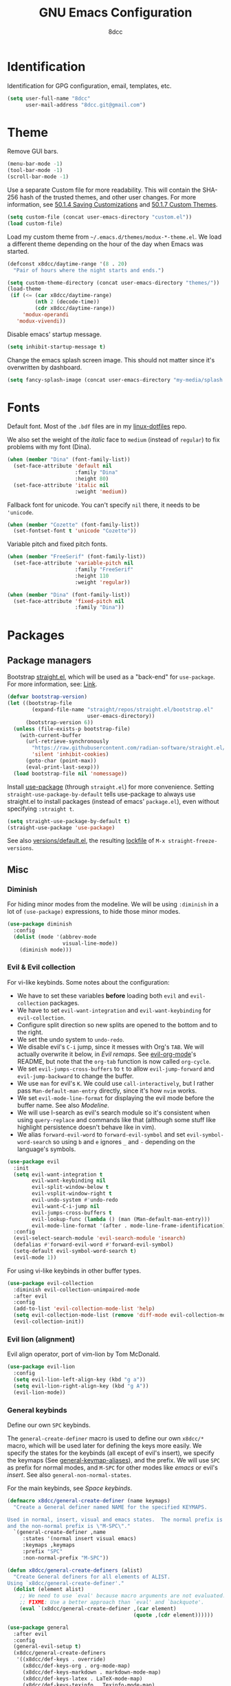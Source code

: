 #+TITLE: GNU Emacs Configuration
#+AUTHOR: 8dcc
#+PROPERTY: header-args:emacs-lisp :tangle config.el :results none

* COMMENT Meta

Wrap all =emacs-lisp= source blocks in =(benchmark-run ...)= for profiling the
configuration.

#+begin_src emacs-lisp
(replace-regexp (rx (group-n 1
                      "#+begin_src emacs-lisp"
                      (*? anything)
                      "\n")
                    (group-n 2 (*? anything))
                    (group-n 3 "\n#+end_src"))
                "\\1(benchmark-run\n\\2\n)\\3")
#+end_src

* Identification

Identification for GPG configuration, email, templates, etc.

#+begin_src emacs-lisp
(setq user-full-name "8dcc"
      user-mail-address "8dcc.git@gmail.com")
#+end_src

* Theme

Remove GUI bars.

#+begin_src emacs-lisp
(menu-bar-mode -1)
(tool-bar-mode -1)
(scroll-bar-mode -1)
#+end_src

Use a separate Custom file for more readability. This will contain the
SHA-256 hash of the trusted themes, and other user changes. For more
information, see [[https://www.gnu.org/software/emacs/manual/html_node/emacs/Saving-Customizations.html][50.1.4 Saving Customizations]] and
[[https://www.gnu.org/software/emacs/manual/html_node/emacs/Custom-Themes.html][50.1.7 Custom Themes]].

#+begin_src emacs-lisp
(setq custom-file (concat user-emacs-directory "custom.el"))
(load custom-file)
#+end_src

Load my custom theme from =~/.emacs.d/themes/modux-*-theme.el=. We load a
different theme depending on the hour of the day when Emacs was started.

#+begin_src emacs-lisp
(defconst x8dcc/daytime-range '(8 . 20)
  "Pair of hours where the night starts and ends.")

(setq custom-theme-directory (concat user-emacs-directory "themes/"))
(load-theme
 (if (<= (car x8dcc/daytime-range)
         (nth 2 (decode-time))
         (cdr x8dcc/daytime-range))
     'modux-operandi
   'modux-vivendi))
#+end_src

Disable emacs' startup message.

#+begin_src emacs-lisp
(setq inhibit-startup-message t)
#+end_src

Change the emacs splash screen image. This should not matter since
it's overwritten by dashboard.

#+begin_src emacs-lisp
(setq fancy-splash-image (concat user-emacs-directory "my-media/splash.png"))
#+end_src

* Fonts

Default font. Most of the =.bdf= files are in my [[https://github.com/8dcc/linux-dotfiles][linux-dotfiles]] repo.

We also set the weight of the /italic/ face to =medium= (instead of =regular=) to fix
problems with my font (Dina).

#+begin_src emacs-lisp
(when (member "Dina" (font-family-list))
  (set-face-attribute 'default nil
                      :family "Dina"
                      :height 80)
  (set-face-attribute 'italic nil
                      :weight 'medium))
#+end_src

Fallback font for unicode. You can't specify =nil= there, it needs to be
='unicode=.

#+begin_src emacs-lisp
(when (member "Cozette" (font-family-list))
  (set-fontset-font t 'unicode "Cozette"))
#+end_src

Variable pitch and fixed pitch fonts.

#+begin_src emacs-lisp
(when (member "FreeSerif" (font-family-list))
  (set-face-attribute 'variable-pitch nil
                      :family "FreeSerif"
                      :height 110
                      :weight 'regular))

(when (member "Dina" (font-family-list))
  (set-face-attribute 'fixed-pitch nil
                      :family "Dina"))
#+end_src

* Packages
** Package managers

Bootstrap [[https://github.com/radian-software/straight.el][straight.el]], which will be used as a "back-end" for =use-package=. For
more information, see: [[https://web.archive.org/web/20230522053703/https://jeffkreeftmeijer.com/emacs-straight-use-package/][Link]].

#+begin_src emacs-lisp
(defvar bootstrap-version)
(let ((bootstrap-file
        (expand-file-name "straight/repos/straight.el/bootstrap.el"
                          user-emacs-directory))
      (bootstrap-version 6))
  (unless (file-exists-p bootstrap-file)
    (with-current-buffer
      (url-retrieve-synchronously
        "https://raw.githubusercontent.com/radian-software/straight.el/develop/install.el"
        'silent 'inhibit-cookies)
      (goto-char (point-max))
      (eval-print-last-sexp)))
  (load bootstrap-file nil 'nomessage))
#+end_src

Install [[https://github.com/jwiegley/use-package][use-package]] (through =straight.el=) for more convenience. Setting
=straight-use-package-by-default= tells use-package to always use straight.el to
install packages (instead of emacs' =package.el=), even without specifying
=:straight t=.

#+begin_src emacs-lisp
(setq straight-use-package-by-default t)
(straight-use-package 'use-package)
#+end_src

See also [[file:./straight/versions/default.el][versions/default.el]], the resulting [[https://github.com/radian-software/straight.el#configuration-reproducibility][lockfile]] of
=M-x straight-freeze-versions=.

** Misc
*** COMMENT Benchmarking

For benchmarking this configuration.

#+begin_src emacs-lisp
(use-package benchmark-init
  :ensure t
  :config
  (add-hook 'after-init-hook 'benchmark-init/deactivate))
#+end_src

*** Diminish

For hiding minor modes from the modeline. We will be using =:diminish=
in a lot of =(use-package)= expressions, to hide those minor modes.

#+begin_src emacs-lisp
(use-package diminish
  :config
  (dolist (mode '(abbrev-mode
                  visual-line-mode))
    (diminish mode)))
#+end_src

*** Evil & Evil collection

For vi-like keybinds. Some notes about the configuration:

- We have to set these variables *before* loading both =evil= and =evil-collection=
  packages.
- We have to set =evil-want-integration= and =evil-want-keybinding= for
  =evil-collection=.
- Configure split direction so new splits are opened to the bottom and to the
  right.
- We set the undo system to =undo-redo=.
- We disable evil's =C-i= jump, since it messes with Org's =TAB=. We will actually
  overwrite it below, in [[*Evil remaps][Evil remaps]]. See [[https://github.com/Somelauw/evil-org-mode][evil-org-mode]]'s README, but note that
  the =org-tab= function is now called =org-cycle=.
- We set =evil-jumps-cross-buffers= to =t= to allow =evil-jump-forward= and
  =evil-jump-backward= to change the buffer.
- We use =man= for evil's =K=. We could use =call-interactively=, but I rather pass
  =Man-default-man-entry= directly, since it's how =nvim= works.
- We set =evil-mode-line-format= for displaying the evil mode before the buffer
  name. See also [[*Modeline][Modeline]].
- We will use I-search as evil's search module so it's consistent when using
  =query-replace= and commands like that (although some stuff like highlight
  persistence doesn't behave like in vim).
- We alias =forward-evil-word= to =forward-evil-symbol= and set
  =evil-symbol-word-search= so using =b= and =e= ignores =_= and =-= depending on the
  language's symbols.

#+begin_src emacs-lisp
(use-package evil
  :init
  (setq evil-want-integration t
        evil-want-keybinding nil
        evil-split-window-below t
        evil-vsplit-window-right t
        evil-undo-system #'undo-redo
        evil-want-C-i-jump nil
        evil-jumps-cross-buffers t
        evil-lookup-func (lambda () (man (Man-default-man-entry)))
        evil-mode-line-format '(after . mode-line-frame-identification))
  :config
  (evil-select-search-module 'evil-search-module 'isearch)
  (defalias #'forward-evil-word #'forward-evil-symbol)
  (setq-default evil-symbol-word-search t)
  (evil-mode 1))
#+end_src

For using vi-like keybinds in other buffer types.

#+begin_src emacs-lisp
(use-package evil-collection
  :diminish evil-collection-unimpaired-mode
  :after evil
  :config
  (add-to-list 'evil-collection-mode-list 'help)
  (setq evil-collection-mode-list (remove 'diff-mode evil-collection-mode-list))
  (evil-collection-init))
#+end_src

*** Evil lion (alignment)

Evil align operator, port of vim-lion by Tom McDonald.

#+begin_src emacs-lisp
(use-package evil-lion
  :config
  (setq evil-lion-left-align-key (kbd "g a"))
  (setq evil-lion-right-align-key (kbd "g A"))
  (evil-lion-mode))
#+end_src

*** General keybinds

Define our own =SPC= keybinds.

The =general-create-definer= macro is used to define our own =x8dcc/*= macro, which
will be used later for defining the keys more easily. We specify the states for
the keybinds (all except of evil's insert), we specify the keymaps (See
[[elisp:(describe-variable 'general-keymap-aliases)][general-keymap-aliases]]), and the prefix. We will use =SPC= as prefix for normal
modes, and =M-SPC= for other modes like /emacs/ or evil's /insert/. See also
=general-non-normal-states=.

For the main keybinds, see [[Space keybinds][Space keybinds]].

#+begin_src emacs-lisp
(defmacro x8dcc/general-create-definer (name keymaps)
  "Create a General definer named NAME for the specified KEYMAPS.

Used in normal, insert, visual and emacs states.  The normal prefix is \"SPC\"
and the non-normal prefix is \"M-SPC\"."
  `(general-create-definer ,name
     :states '(normal insert visual emacs)
     :keymaps ,keymaps
     :prefix "SPC"
     :non-normal-prefix "M-SPC"))

(defun x8dcc/general-create-definers (alist)
  "Create General definers for all elements of ALIST.
Using `x8dcc/general-create-definer'."
  (dolist (element alist)
    ;; We need to use `eval' because macro arguments are not evaluated.
    ;; FIXME: Use a better approach than `eval' and `backquote'.
    (eval `(x8dcc/general-create-definer ,(car element)
                                         (quote ,(cdr element))))))

(use-package general
  :after evil
  :config
  (general-evil-setup t)
  (x8dcc/general-create-definers
   '((x8dcc/def-keys . override)
     (x8dcc/def-keys-org . org-mode-map)
     (x8dcc/def-keys-markdown . markdown-mode-map)
     (x8dcc/def-keys-latex . LaTeX-mode-map)
     (x8dcc/def-keys-texinfo . Texinfo-mode-map)
     (x8dcc/def-keys-pdf-view . pdf-view-mode-map)
     (x8dcc/def-keys-c . (c-mode-map
                          c++-mode-map
                          java-mode-map
                          js-mode-map))
     (x8dcc/def-keys-diff . diff-mode-map)
     (x8dcc/def-keys-message . message-mode-map)
     (x8dcc/def-keys-rmail . rmail-mode-map)
     (x8dcc/def-keys-rmail-summary . rmail-summary-mode-map))))
#+end_src

*** Which key

For the keybind completion menu. Press =C-x= and wait for about 1 second to
display a list of available keybinds.

#+begin_src emacs-lisp
(use-package which-key
  :diminish
  :config
  (setq which-key-side-window-location 'bottom
        which-key-sort-order #'which-key-key-order-alpha
        which-key-sort-uppercase-first nil
        which-key-add-column-padding 1
        which-key-max-display-columns nil
        which-key-min-display-lines 6
        which-key-idle-delay 0.8
        which-key-max-description-length 25
        which-key-allow-imprecise-window-fit t)
  (which-key-mode 1))
#+end_src

*** Vundo & Undo history

Instead of treating undo/redo as a linear sequence of changes, emacs treats undo
history as a branching tree of changes. This package allows you to visualize and
navigate this tree easily.

#+begin_src emacs-lisp
(use-package vundo)
#+end_src

Remember buffer undo history across sessions.

#+begin_src emacs-lisp
(use-package undo-fu-session
  :init
  (undo-fu-session-global-mode)
  :config
  (setq undo-fu-session-ignore-encrypted-files t
        undo-fu-session-ignore-temp-files t))
#+end_src

*** Projectile

For managing projects.

#+begin_src emacs-lisp
(use-package projectile
  :diminish
  :config
  (projectile-mode 1))
#+end_src

*** Magit

Magit is an interface to the version control system Git, implemented as an Emacs
package.

We change =magit-display-buffer-function= so the status window doesn't open as a
popup. For other available functions, see =C-h f magit-display-buffer- TAB=.

#+begin_src emacs-lisp
(use-package magit
  :hook ((git-commit-setup . evil-insert-state))
  :config
  (setq magit-diff-refine-hunk t
        magit-display-buffer-function
        #'magit-display-buffer-same-window-except-diff-v1))
#+end_src

*** With editor

Use the Emacsclient as the ~$EDITOR~ of child processes.

It will overwrite the ~$EDITOR~ and ~$GIT_EDITOR~ environment variables in =eshell=
and =vterm= buffers.

#+begin_src emacs-lisp
(use-package with-editor
  :hook (((eshell-mode vterm-mode) . with-editor-export-editor)
         ((eshell-mode vterm-mode) . with-editor-export-git-editor)))
#+end_src

*** Vertico

Vertical completion for =M-x=, =find-file=, etc.

Use =vertico-reverse-mode= to show completion on top of minibuffer, and
not below it.

#+begin_src emacs-lisp
(use-package vertico
  :config
  (vertico-mode 1)
  (vertico-reverse-mode 1))
#+end_src

*** Marginalia

For extra information on the minibuffer when using [[Vertico][vertico]].

#+begin_src emacs-lisp
(use-package marginalia
  :config
  (marginalia-mode 1))
#+end_src

*** Consult

For providing better completion buffers similar to [[Vertico][vertico]] (same author). This
doesn't just add the =consult-*= commands, but also replaces the vanilla
"completion" buffers in emacs.

We set =consult-preview-key= to the following list, so the preview isn't loaded
until 0.3 seconds have passed.

We set =completion-in-region-function= to =#'consult-completion-in-region= for
better completion in buffers like eshell. See [[https://github.com/minad/vertico#completion-at-point-and-completion-in-region][vertico readme]].

#+begin_src emacs-lisp
(use-package consult
  :config
  (setq consult-preview-key (list :debounce 0.5 'any))
  (setq completion-in-region-function
		(lambda (&rest args)
          (apply (if vertico-mode
					 #'consult-completion-in-region
                   #'completion--in-region)
				 args))))
#+end_src

*** Orderless

Adds a better search completion to =completion-styles= (Used in =M-x=,
=find-file=, etc.)

#+begin_src emacs-lisp
(use-package orderless
  :config
  (setq completion-styles '(orderless basic)))
#+end_src

*** Dumb jump

Dumb jump is a backend for the =xref= Emacs command. It doesn't use a TAGS file or
any background processes. Instead, it uses grep-like tools. See also [[*Xref][Xref]].

Depends on =s=, =dash= and =popup= packages.

#+begin_src emacs-lisp
(use-package dumb-jump
  :config
  (add-hook 'xref-backend-functions #'dumb-jump-xref-activate))
#+end_src

*** Popper

For converting less-important buffers into popups. They can be toggled
with =SPC t p=. See [[Space keybinds][Space keybinds]].

#+begin_src emacs-lisp
(use-package popper
  :config
  (setq popper-group-function #'popper-group-by-projectile)

  (setq popper-reference-buffers nil)
  (dolist (element `(compilation-mode
                     messages-buffer-mode
                     help-mode
                     occur-mode
                     man-mode
                     "*Warnings*"
                     "*Compile-Log*"
                     "*grep*"
                     "*Backtrace*"
                     "*Apropos*"
                     "*xref*"
                     "*scratch*"
                     "*Macroexpansion*"
                     "*evil-registers*"
                     "*Flycheck errors*"
                     "*eshell-popup*"
                     "*vterm-popup*"
                     ,shell-command-buffer-name-async))
    (if (stringp element)
        (setq element (concat "^" (regexp-quote element) "$")))
    (add-to-list 'popper-reference-buffers element 'append))

  (setq popper-window-height
        (lambda (win)
          (fit-window-to-buffer
           win
           (floor (frame-height) 3)
           (floor (frame-height) 4))))

  (let ((popper-mode-line-formatted (propertize " *POP* " 'face 'bold)))
    (setq popper-mode-line popper-mode-line-formatted))
  (popper-mode 1))
#+end_src

*** Htmlize

Required by =org-html-export-to-html=.

#+begin_src emacs-lisp
(use-package htmlize)
#+end_src

*** Dashboard

A nice dashboard with recent files, recent projects, and org agenda.

#+begin_src emacs-lisp
(use-package dashboard
  :init
  (setq dashboard-banner-logo-title "8dcc's Emacs"
        dashboard-startup-banner (concat user-emacs-directory
                                        "my-media/splash.png")
        dashboard-center-content t
        dashboard-show-shortcuts nil
        dashboard-set-footer nil
        dashboard-page-separator "\n\n"
        dashboard-items '((recents . 10)
                          (projects . 5)))
  :config
  (dashboard-setup-startup-hook))
#+end_src

*** Webpaste

Paste whole buffers or parts of buffers to several pastebin-like services.

#+begin_src emacs-lisp
(use-package webpaste
  :straight (:type git :host github :repo "8dcc/webpaste.el")
  :config
  (setq webpaste-provider-priority '("bpa.st" "dpaste.org" "gist.github.com")
        webpaste-paste-confirmation t))
#+end_src

*** Clang format

For formatting C files. You can find my =.clang-format= in my [[https://github.com/8dcc/linux-dotfiles/tree/main/dotfiles/clang-format][8dcc/linux-dotfiles]]
repo.

#+begin_src emacs-lisp
(use-package clang-format
  :config
  (setq clang-format-style "file"))
#+end_src

*** Move text

For dragging lines with =M-<down>= and =M-<up>=. I started using [[https://github.com/rejeep/drag-stuff.el][drag-stuff.el]], but
the code is full of errors that generate warnings and hasn't been updated in a
long time.

We change =move-text-mode-map= to drag stuff with =M-j= and =M-k=, not just with
=M-<down>= and =M-<up>=.

#+begin_src emacs-lisp
(use-package move-text
  :straight (:type git :host github :repo "8dcc/move-text")
  :hook ((text-mode prog-mode) . move-text-mode)
  :config
  (move-text-default-bindings)
  (keymap-set move-text-mode-map "M-j" 'move-text-down)
  (keymap-set move-text-mode-map "M-k" 'move-text-up))
#+end_src

*** Plumber

Personal package for plumbing text, similar to Plan9. See the [[https://github.com/8dcc/plumber.el][repository README]]
for more information.

#+begin_src emacs-lisp
(use-package plumber
  :straight (:type git :host github :repo "8dcc/plumber.el"))
#+end_src

*** x86-lookup

Quickly jump to x86 documentation from Emacs. See [[https://github.com/skeeto/x86-lookup][skeeto/x86-lookup]].

#+begin_src emacs-lisp
(use-package x86-lookup
  :config
  (setq x86-lookup-pdf
        (concat user-emacs-directory "my-media/intel-sdm-vol2.pdf")
        x86-lookup-browse-pdf-function
        (lambda (pdf page)
          (start-process "firefox" nil "firefox"
                         (format "file://%s#page=%d" pdf page)))))
#+end_src

The volume 2 of the Intel SDM is included in this repository.

*** COMMENT Beardbolt

Personal fork of the [[https://github.com/joaotavora/beardbolt][beardbolt]] package for disassembling C/C++ code in Emacs.

- We set =beardbolt-shuffle-rainbow= to =t= increase contrast between blocks.
- We set =beardbolt-compile-delay= to =nil= to disable automatic recompilation on
  buffer change. Just call =x8dcc/beardbolt-disassemble= whenever needed with
  =SPC m d=.

#+begin_src emacs-lisp
(use-package beardbolt
  :straight (:type git :host github :repo "8dcc/beardbolt")
  :config
  (setq beardbolt-shuffle-rainbow t
        beardbolt-compile-delay nil))
#+end_src

This wrapper enables =beardbolt-mode= in a C buffer and calls =beardbolt-compile=.

#+begin_src emacs-lisp
(defun x8dcc/beardbolt-disassemble ()
  "Enable `beardbolt-mode' and call `beardbolt-compile'."
  (interactive)
  (beardbolt-mode 1)
  (call-interactively #'beardbolt-compile))

;; Moved here, since this section is commented.
(x8dcc/def-keys-c "m d" '(x8dcc/beardbolt-disassemble :wk "Beardbolt disassemble"))
#+end_src

*** COMMENT Whisper

Speech-to-Text interface for Emacs. I am personally impressed about this being
possible.

The installation is ~200 MiB.

#+begin_src emacs-lisp
(use-package whisper
  :straight (:type git :host github :repo "natrys/whisper.el")
  :config
  (setq whisper-install-directory "~/.cache"
        whisper-model "base"
        whisper-language "en"
        whisper-translate nil
        whisper-use-threads (/ (num-processors) 2)))
#+end_src

*** COMMENT Mentor

Emacs frontend for the [[https://github.com/rakshasa/rtorrent][rTorrent]] bittorrent client.

#+begin_src emacs-lisp
(use-package mentor)
#+end_src

** Minor modes
*** COMMENT Highlight indentation

We will enable indentation guides in C mode by default. It can also be toggled
with =SPC t C=, see [[*Space keybinds][Space keybinds]].

#+begin_src emacs-lisp
(use-package highlight-indent-guides
  :straight (:type git :host github :repo "getong/highlight-indent-guides"))
#+end_src

Use the same character as the fill column, and ignore the first indentation
level. Setting =highlight-indent-guides-auto-enabled= is necessary for changing
the face foreground.

#+begin_src emacs-lisp
(setq highlight-indent-guides-method 'character
      highlight-indent-guides-character ?\u00A6
      highlight-indent-guides-suppress-auto-error t
      highlight-indent-guides-auto-enabled nil)
#+end_src

This is the function for not highlighting the first level.

#+begin_src emacs-lisp
(defun x8dcc/indent-guide-highlighter (level responsive display)
  (if (> level 0)
      (highlight-indent-guides--highlighter-default level responsive display)))

(setq highlight-indent-guides-highlighter-function
      'x8dcc/indent-guide-highlighter)
#+end_src

Set a global keybind.

#+begin_src emacs-lisp
(x8dcc/def-keys "t C" '(highlight-indent-guides-mode :wk "Indent guides"))
#+end_src

*** Spelling (spell-fu)

We will use the =spell-fu= package for basic spelling. I don't use any packages
for code completion or code syntax.

The package won't be enabled in Windows systems, since it depends on the =aspell=
command.

We will use both =en_US= and =es= dictionaries.

We also exclude a list of faces when using to avoid highlighting source code
blocks, tags, etc. This list was taken from the [[https://github.com/doomemacs/doomemacs/blob/a89d4b7df556bb8b309d1c23e0b60404e750f156/modules/checkers/spell/config.el#L85][doom emacs]] repository.

#+begin_src emacs-lisp
(unless (or (member system-type '(ms-dos windows-nt cygwin))
            (null (executable-find "aspell")))
  (use-package spell-fu
    :hook ((text-mode erc-mode) . spell-fu-mode)
    :config
    (add-hook 'spell-fu-mode-hook
              (lambda ()
                (spell-fu-dictionary-add
                 (spell-fu-get-ispell-dictionary "en_US"))
                (spell-fu-dictionary-add
                 (spell-fu-get-ispell-dictionary "es"))))
    (add-hook 'LaTeX-mode-hook
              (lambda ()
                (setq spell-fu-faces-exclude
                      '(font-lock-keyword-face
                        font-lock-function-name-face
                        font-lock-type-face
                        font-lock-variable-name-face
                        font-lock-warning-face
                        font-latex-sedate-face
                        font-latex-warning-face
                        font-latex-math-face))))
    (add-hook 'markdown-mode-hook
              (lambda ()
                (setq spell-fu-faces-exclude
                      '(markdown-code-face
                        markdown-html-attr-name-face
                        markdown-html-attr-value-face
                        markdown-html-tag-name-face
                        markdown-inline-code-face
                        markdown-link-face
                        markdown-markup-face
                        markdown-plain-url-face
                        markdown-reference-face
                        markdown-url-face))))
    (add-hook 'org-mode-hook
              (lambda ()
                (setq spell-fu-faces-exclude
                      '(org-block
                        org-block-begin-line
                        org-block-end-line
                        org-cite
                        org-cite-key
                        org-code
                        org-date
                        org-footnote
                        org-formula
                        org-inline-src-block
                        org-latex-and-related
                        org-link
                        org-meta-line
                        org-property-value
                        org-ref-cite-face
                        org-special-keyword
                        org-tag
                        org-todo
                        org-todo-keyword-done
                        org-todo-keyword-habt
                        org-todo-keyword-kill
                        org-todo-keyword-outd
                        org-todo-keyword-todo
                        org-todo-keyword-wait
                        org-verbatim))))))
#+end_src

*** Grammar (languagetool)

[[https://languagetool.org/][LanguageTool]] suggestions integrated within Emacs.

The paths for =languagetool-java-arguments= are taken from the [[https://github.com/PillFall/languagetool.el][repository's
README]], for Arch Linux.

TODO: When using =languagetool-check=, ignore grammar in some faces, like =spell-fu=
does.

#+begin_src emacs-lisp
(use-package languagetool
  :config
  (setq languagetool-java-arguments
        '("-Dfile.encoding=UTF-8"
          "-cp" "/usr/share/languagetool:/usr/share/java/languagetool/*")
        languagetool-console-command "org.languagetool.commandline.Main"
        languagetool-server-command "org.languagetool.server.HTTPServer"))
#+end_src

*** Syntax highlighting (flycheck)

For checking for syntax errors in code. The [[https://www.flycheck.org/en/latest/][flycheck]] package is an alternative
to Emacs' [[https://www.gnu.org/software/emacs/manual/html_node/emacs/Flymake.html][flymake]].

We set =flycheck-check-syntax-automatically= so it only checks the syntax when we
save or switch buffers, not whenever we type a newline.

We modify =flycheck-temp-prefix= to hide temporary files (e.g. in Magit buffers).

We modify =flycheck-mode-line= so it checks if the mode line text is =FlyC-=
(i.e. if flycheck is not enabled in this buffer), since we can't [[*Diminish][diminish]] /some/
mode line texts.

Some settings for C modes:

1. Enable pedantic warnings with =flycheck-*-pedantic=.
2. Disable =-Wunused-function= warnings. TODO: It would be better to disable them
   just in header files.
3. Set =flycheck-*-language-standard= so flycheck uses =-std=c99= when calling the
   compiler in =c-mode= buffers.

#+begin_src emacs-lisp
(use-package flycheck
  :hook ((c-mode-common sh-mode python-mode emacs-lisp-mode) . flycheck-mode)
  :config
  (setq flycheck-check-syntax-automatically
        '(mode-enabled save idle-buffer-switch))
  (setq flycheck-mode-line
        '(:eval
          (let ((status-text (flycheck-mode-line-status-text)))
            (and (not (string-match-p "-\\'" status-text))
                 status-text))))
  (setq flycheck-temp-prefix ".flycheck")

  ;; C modes
  (setq flycheck-clang-pedantic t
        flycheck-gcc-pedantic t)
  (mapcar (lambda (sym)
            (add-to-list sym "no-unused-function" 'append))
          '(flycheck-clang-warnings flycheck-gcc-warnings))
  (add-hook 'c-mode-hook
            (lambda ()
              (setq flycheck-clang-language-standard "c99"
                    flycheck-gcc-language-standard "c99")
              (add-to-list 'flycheck-disabled-checkers 'c/c++-cppcheck))))
#+end_src

*** Language server protocol (eglot)

A [[https://en.wikipedia.org/wiki/Language_Server_Protocol][Language Server Protocol]] (LSP) client for Emacs. For more information, see the
[[https://joaotavora.github.io/eglot/][Eglot manual]].

We don't use =use-package= since it's built into Emacs, and we don't want to
re-download more dependencies. The only version I have tried is 1.12.29, the one
from Emacs 29.4. There is a bug in this version that should be fixed later (see
[[https://github.com/joaotavora/eglot/issues/1490][eglot#1490]]).

NOTE: This mode isn't hooked anywhere, so you will have to run =M-x eglot= or
=SPC c l= once per project.

#+begin_src emacs-lisp
(with-eval-after-load 'eglot
  (add-to-list 'eglot-stay-out-of 'flymake)
  (dolist (ignored-capability '(:completionProvider
                                :documentHighlightProvider
                                :documentFormattingProvider
                                :documentRangeFormattingProvider
                                :documentOnTypeFormattingProvider
                                :inlayHintProvider))
    (add-to-list 'eglot-ignored-server-capabilities ignored-capability)))
#+end_src

*Note for CMake projects.*

For C projects with the =clangd= LSP, if you are unfortunate enough to use [[https://cmake.org/][CMake]]
with a weird project structure, you can fix many errors by adding the following
line to your =CMakeLists.txt= file.

#+begin_src cmake
set(CMAKE_EXPORT_COMPILE_COMMANDS ON)
#+end_src

After that, a =compile_commands.json= file should be generated wherever you run
=cmake= from (usually some =build= directory). You will need to add the relative
path of that directory to a =.clangd= file, with the following format.

#+begin_src
CompileFlags:
  CompilationDatabase: "build"
#+end_src

Credits for this solution to [[https://gist.github.com/Strus/042a92a00070a943053006bf46912ae9][this Gist by Strus]].

*** Highlight numbers

For highlighting numeric literals.

#+begin_src emacs-lisp
(use-package highlight-numbers
  :hook ((prog-mode . highlight-numbers-mode)))
#+end_src

*** Rainbow delimiters

Add rainbow colors to parentheses.

#+begin_src emacs-lisp
(use-package rainbow-delimiters
  :hook ((emacs-lisp-mode
          scheme-mode
          common-lisp-mode
          lisp-mode
          LaTeX-mode)
         . rainbow-delimiters-mode)
  :config
  (setq rainbow-delimiters-max-face-count 6))
#+end_src

*** Rainbow mode

For displaying colors in the background of RGB strings.

#+begin_src emacs-lisp
(use-package rainbow-mode
  :diminish
  :hook ((html-mode css-mode js-mode)  . rainbow-mode))
#+end_src

*** Highlight TODOs

Highlight common keywords inside =org-mode= and =prog-mode=. The keywords themselves
are defined in [[file:themes/modux-themes.el][modux-themes.el]].

In =modux-themes-after-load-theme-hook=, disable and enable =hl-todo= (if it was
enabled). See [[https://github.com/tarsius/hl-todo/discussions/85][GitHub discussion]].

#+begin_src emacs-lisp
(use-package hl-todo
  :hook ((prog-mode org-mode markdown-mode LaTeX-mode) . hl-todo-mode)
  :config
  (setq hl-todo-highlight-punctuation ":")
  (add-hook 'modux-themes-after-load-theme-hook
            (lambda ()
              (dolist (buf (buffer-list))
                (with-current-buffer buf
                  (when hl-todo-mode
                    (font-lock-flush)))))))
#+end_src

*** Git gutter fringe

Show git changes in the fringe.

First of all, we create a helper function for defining a fringe bitmap from a
width and a height. It will calculate the number needed for each row of the
bitmap from the /width/, make a list of /height/ elements, and turn it into a
vector. It will pass that, along with the =name=, to =define-fringe-bitmap=.

#+begin_src emacs-lisp
(defun x8dcc/set-lower-bits (n)
  "Return an integer with the N lower (rightmost) bits set."
  (- (ash 1 n) 1))

(defun x8dcc/define-fringe-rect (name width height &optional align)
  "Define a fringe bitmap called NAME with the specified WIDTH and HEIGHT.

Uses `define-fringe-bitmap' for defining the bitmap with the alignment ALIGN."
  (define-fringe-bitmap name
    (apply #'vector
           (make-list height (x8dcc/set-lower-bits width)))
    height width align))
#+end_src

We then use our new =x8dcc/define-fringe-rect= to specify the width and height of
the bitmap used in the fringe. We use 1 as the height, along with =(center
periodic)= as the alignment, because we want a single row to repeat along the
line's height (see =define-fringe-bitmap=). It will be drawn with my theme's
=bg-[added/changed/removed]= faces, and with the default fringe background.

NOTE: For more information on creating the bitmaps easily with strings, see the
=fringe-helper-define= macro.

#+begin_src emacs-lisp
(use-package git-gutter-fringe
  :diminish git-gutter-mode
  :config
  (x8dcc/define-fringe-rect 'git-gutter-fr:added    3 1 '(center periodic))
  (x8dcc/define-fringe-rect 'git-gutter-fr:deleted  3 1 '(center periodic))
  (x8dcc/define-fringe-rect 'git-gutter-fr:modified 3 1 '(center periodic))
  (global-git-gutter-mode 1))
#+end_src

*** Big font

Personal minor mode for toggling a bigger font face.

#+begin_src emacs-lisp
(use-package big-font
  :straight (:type git :host github :repo "8dcc/big-font.el")
  :config
  (setq big-font-faces '((default        120 "Iosevka Comfy Fixed")
                         (fixed-pitch    120 "Iosevka Comfy Fixed")
                         (variable-pitch 150 "FreeSerif"))))
#+end_src

*** Soft comments

Personal minor mode for toggling a softer comment color, independently of the
theme.

#+begin_src emacs-lisp
(use-package soft-comment
  :straight (:type git :host github :repo "8dcc/soft-comment.el")
  :config
  (setq soft-comment-ratio 0.2))
#+end_src

*** Highlight printf

Minor mode for highlighting =printf= format specifiers.

We modify =hl-printf-regexp= to highlight escaped characters like newlines, tabs,
etc.

#+begin_src emacs-lisp
(use-package hl-printf
  :straight (:type git :host github :repo "8dcc/hl-printf.el")
  :hook ((c-mode-common . hl-printf-mode))
  :config
  (setq hl-printf-regexp
        (rx (or (regexp hl-printf-regexp)
                (seq "\\"
                     (or "a" "b" "e" "f" "n" "r" "t" "v" "\\" "'" "\"" "?"
                         (repeat 1 3 digit)
                         (seq "x" (one-or-more hex-digit))
                         (seq "u" (repeat 4 hex-digit))
                         (seq "U" (repeat 8 hex-digit))))))))
#+end_src

*** C ElDoc

Display description of the function under the cursor. See =eldoc-mode=.

#+begin_src emacs-lisp
(use-package c-eldoc
  ;; :hook ((c-mode-common . c-turn-on-eldoc-mode))
  )
#+end_src

*** Eldoc box

#+begin_src emacs-lisp
(use-package eldoc-box
  :diminish (list eldoc-box-hover-at-point-mode eldoc-box-hover-mode)
  :hook ((eldoc-mode . eldoc-box-hover-mode)))
#+end_src

*** COMMENT Whiteroom mode

Great mode for distraction-free editing.

We set =writeroom-mode-line= to =nil=, change to =t= to display the modeline. We also
set =writeroom-restore-window-config=, which makes sense since it's going to
overwrite the window layout.

We use 81 for =writeroom-width= so our whole 80 char =fill-column= fits. We don't
use =(+ fill-column 1)= because we haven't set it yet. See [[Misc visual settings][Misc visual settings]].

We also remove =writeroom-set-fullscreen= from =writeroom-global-effects=, so the
emacs window doesn't get changed. We already disabled all the other menu bar
items in [[Theme][Theme]].

Lastly, we disable fringes in =writeroom-mode-enable-hook=, and re-enable them in
=writeroom-mode-disable-hook=. We could also increase and reset the font size from
these lambdas.

#+begin_src emacs-lisp
(use-package writeroom-mode
  :hook ((writeroom-mode-enable . (lambda () (fringe-mode 0)))
         (writeroom-mode-disable . (lambda () (fringe-mode nil))))
  :config
  (setq writeroom-mode-line nil
        writeroom-restore-window-config t
        writeroom-width 81
        writeroom-global-effects '(writeroom-set-alpha
                                   writeroom-set-menu-bar-lines
                                   writeroom-set-tool-bar-lines
                                   writeroom-set-vertical-scroll-bars
                                   writeroom-set-bottom-divider-width))
  (x8dcc/def-keys "t z" '(writeroom-mode :wk "Zen mode")))
#+end_src

*** Replace form feeds

It's not uncommon to see the /form feed/ character (ASCII 0xC) in Emacs Lisp code
for separating sections. The following package replaces the ugly =^L= display with a
horizontal line.

#+begin_src emacs-lisp
(use-package page-break-lines
  :diminish
  :hook (emacs-lisp-mode . page-break-lines-mode)
  :config
  (setq page-break-lines-max-width fill-column
        page-break-lines-char ?-))
#+end_src

** Major modes
*** Markdown mode

Syntax highlighting and supporting commands for editing Markdown files.

#+begin_src emacs-lisp
(use-package markdown-mode
  :config
  (setq markdown-command '("pandoc" "--from=markdown" "--to=html")
        markdown-asymmetric-header t)
  (markdown-toggle-fontify-code-blocks-natively 1))
#+end_src

*** AucTex

Essential package for LaTeX editing, comes with a useful preview mode.

#+begin_src emacs-lisp
(use-package auctex)
#+end_src

*** PDF tools

Better PDF navigation.

We remap evil's end-of-line function, since it moves the cursor, breaking
navigation.

#+begin_src emacs-lisp
(use-package pdf-tools
  :hook (pdf-view-mode . (lambda () (display-line-numbers-mode 0)))
  :config
  (pdf-tools-install)
  (keymap-set pdf-view-mode-map "<remap> <evil-end-of-line>" #'ignore)
  (keymap-set pdf-view-mode-map "<remap> <evil-beginning-of-line>"
              (lambda ()
                (interactive)
                (goto-char 0))))
#+end_src

*** Vterm

Fully-fledged terminal emulator inside GNU Emacs. Straight-forward alternative
to =eshell=.

#+begin_src emacs-lisp
(use-package vterm
  :hook (vterm-mode . (lambda () (display-line-numbers-mode 0)))
  :config
  (setq vterm-max-scrollback 10000))
#+end_src

Simple function for obtaining the shell's working directory inside a =vterm=
buffer.

#+begin_src emacs-lisp
(defun x8dcc/vterm-get-cwd (&optional vterm-buffer)
  "Get the current working directory of a vterm buffer.

The function tries to get the actual working directory of the shell; if that
fails, it returns the value of `default-directory', which is usually the
directory where `vterm' was launched.

The optional argument VTERM-BUFFER can be a buffer object or a buffer name, and
defaults to the current buffer."
  (unless vterm-buffer (setq vterm-buffer (current-buffer)))
  (with-current-buffer vterm-buffer
    (if vterm--process
        ;; Ideally, obtain the actual shell directory.
        (let ((pid (process-id vterm--process)))
          (file-truename (format "/proc/%d/cwd/" pid)))
      ;; Fall back to the directory where vterm was launched.
      default-directory)))
#+end_src

Add integration with =desktop-save-mode=. Credits: [[https://github.com/akermu/emacs-libvterm/issues/666][emacs-libvterm#666]].

#+begin_src emacs-lisp
(defun x8dcc/desktop-vterm-save-buffer (desktop-dirname)
  "Save a vterm buffer for `desktop-save-mode'.

This function should be used as the value for `desktop-save-buffer' in
`vterm-mode' buffers.

The function returns the path of the current buffer, which will be
saved/restored for the vterm buffer."
  (desktop-file-name (x8dcc/vterm-get-cwd) desktop-dirname))

(defun x8dcc/desktop-vterm-restore-buffer (filename buffer-name misc)
  "Restoration function used by `desktop-save-mode' for vterm buffers.

This function creates a new `vterm-mode' buffer with the old

The FILENAME argument is unused, the BUFFER-NAME argument will be used as the
new buffer name, and MISC is the saved value that was returned by
`x8dcc/vterm-save-desktop-buffer' (the working directory of the old vterm
buffer)."
  (let ((existing-buffer (get-buffer buffer-name)))
    (when existing-buffer
      ;; If there is already a buffer with that name, rename that one (since
      ;; `desktop-mode' loads that specific name).
      (let ((new-name (x8dcc/suffixed-buffer-name "*vterm* [old]")))
        (with-current-buffer existing-buffer
          (rename-buffer new-name))
        (message "Renamed buffer `%s' to `%s' to avoid collisions."
                 buffer-name new-name))))
  (let ((default-directory misc))
    (require 'vterm)
    (with-current-buffer (get-buffer-create buffer-name)
      (vterm-mode))))

(add-to-list 'desktop-buffer-mode-handlers
             '(vterm-mode . x8dcc/desktop-vterm-restore-buffer))
(add-hook 'vterm-mode-hook
          (lambda ()
            (setq-local desktop-save-buffer #'x8dcc/desktop-vterm-save-buffer)))
#+end_src

*** EMMS

Enable the /Emacs Multi-Media System/ (EMMS).

We add =--no-video= parameter for =mpv= so we can listen to YouTube videos.

Since =emms-volume-*= changes the volume of the whole system, I added =--volume=X=
to the =mpv= parameters, since it's always a bit loud by default.

We set =emms-mode-line-mode= to zero so it displays only the time instead of the
filename.

#+begin_src emacs-lisp
(use-package emms
  :config
  (emms-all)
  (setq emms-player-list '(emms-player-mpv
                           emms-player-vlc)
        emms-player-mpv-parameters '("--quiet"
                                     "--really-quiet"
                                     "--no-audio-display"
                                     "--no-video"
                                     "--volume=50"))
  (emms-mode-line-mode 0))
#+end_src

The following code overwrites the function used to display track descriptions,
so the metadata is used when available. This is useful in the buffer generated
by =emms-streams= in EMMS version 19.

First, the function tries to obtain the metadata associated to the current track
being processed. If the metadata is a list with at least two elements, it
assumes that they are the description and URL, so it formats them into two
columns. Otherwise, =emms-track-simple-description= is called, which is the
default value of =emms-track-description-function=.

#+begin_src emacs-lisp
(setq emms-track-description-function
      (lambda (track)
        (let ((metadata (emms-track-get track 'metadata)))
          (if (and metadata (> (length metadata) 2))
              (format "%-40s (%s)" (car metadata) (cadr metadata))
            (emms-track-simple-description track)))))
#+end_src

*** Ada mode

Major mode for programming in Ada. Mainstream version is out of date.

#+begin_src emacs-lisp
(use-package ada-mode
  :straight (:type git :host github :repo "8dcc/ada-mode")
  :config
  (dolist (var '(ada-indent ada-use-indent ada-when-indent ada-broken-indent
                 ada-continuation-indent ada-indent-record-rel-type))
    (eval `(setq ,var 4))))
#+end_src

Since emacs 28, you need to manually add the mode to =auto-mode-alist=.

#+begin_src emacs-lisp
(dolist (extension '("gpr" "ada" "ads" "adb"))
  (add-to-list 'auto-mode-alist (cons (concat "\\." extension "\\'")
                                      'ada-mode)))
#+end_src

Some useful skeletons for Ada:

#+begin_src emacs-lisp
(defun x8dcc/ada-filename-to-proc (filename)
  (thread-last
    filename
    (replace-regexp-in-string "-" "_")
    (replace-regexp-in-string "\\..\\{,3\\}\\'" "")))

(ada-define-skeleton x8dcc/skeleton-ada-source
    "Insert a basic Ada source skeleton."
    nil
    '(setq str (skeleton-read "Procedure name: "
                              (x8dcc/ada-filename-to-proc
                               (buffer-name))))
    "with Ada.Text_IO; use Ada.Text_IO;\n\n"
    "procedure " str " is\n"
    "begin\n"
    > _ "\n"
    "end " str ";" \n)
#+end_src

*** COMMENT Ada TS mode

Major mode for programming in Ada (with Tree-Sitter).

#+begin_src emacs-lisp
(use-package ada-ts-mode)
#+end_src

*** Guile Scheme

Use [[https://www.gnu.org/software/guile/][Guile]] as the default Scheme implementation for [[https://www.nongnu.org/geiser/][Geiser]].

#+begin_src emacs-lisp
(use-package geiser-guile)
#+end_src

*** Nasm mode

Personal fork of [[https://github.com/skeeto/nasm-mode][skeeto/nasm-mode]] with some modified functionality.

1. The =nasm-basic-offset= is set to the value of =tab-width= when declared, at
   which point we have not set it to 4. TODO: We should not hard-code 4 twice.
2. The =indent-line-function= variable is set to =#'tab-to-tab-stop= for better
   control.
3. We use =nasm-mode= as the default mode for =.asm= files. For more information on
   =auto-mode-alist=, see [[https://www.gnu.org/software/emacs/manual/html_node/emacs/Choosing-Modes.html][Choosing File Modes]].

#+begin_src emacs-lisp
(use-package nasm-mode
  :straight (:type git :host github :repo "8dcc/nasm-mode")
  :config
  (setq nasm-basic-offset 4)
  (add-hook 'nasm-mode-hook
            (lambda ()
              (setq-local indent-line-function
                          (lambda ()
                            (indent-relative 'first-only)))))
  (add-to-list 'auto-mode-alist '("\\.asm\\'"  . nasm-mode)))
#+end_src

*** Nov.el

Major mode for reading EPUBs in Emacs.

#+begin_src emacs-lisp
(use-package nov
  :hook (nov-mode . (lambda () (display-line-numbers-mode 0)))
  :config
  (setq nov-text-width 80)
  (add-to-list 'auto-mode-alist '("\\.epub\\'" . nov-mode)))
#+end_src

*** CMake mode and ElDoc

Major mode for editing CMake files.

#+begin_src emacs-lisp
(use-package cmake-mode)
#+end_src

And ElDoc support.

#+begin_src emacs-lisp
(use-package eldoc-cmake)
#+end_src

*** Gnuplot

Major mode for editing/running [[http://gnuplot.info/][gnuplot]] files.

Specially useful for exporting graphs in Org buffers; see also the
=org-babel-do-load-languages= variable below.

#+begin_src emacs-lisp
(use-package gnuplot)
#+end_src

*** COMMENT Graphviz dot mode

For editing [[https://graphviz.org/documentation/][Graphviz]]'s DOT language.

#+begin_src emacs-lisp
(use-package graphviz-dot-mode
  :config
  (setq graphviz-dot-indent-width 4))
#+end_src

* Custom functions and macros
** Auxiliary functions for Elisp

Is the specified string non-empty?

#+begin_src emacs-lisp
(defun x8dcc/non-empty-string-p (str)
  "Check if the string is neither nil nor empty."
  (and str (not (string-empty-p str))))
#+end_src

Does the specified string match any of the specified regexps?

#+begin_src emacs-lisp
(defun x8dcc/string-match-list-p (str &optional regexps)
  "Check if the specified STR matches any item in REGEXPS.
Using `string-match-p'."
  (cond ((null regexps) nil)
        ((string-match-p (car regexps) str) t)
        (t (x8dcc/string-match-list-p str (cdr regexps)))))
#+end_src

Run some commands that operate on the body of a file, in the background.

#+begin_src emacs-lisp
(defmacro x8dcc/with-current-file (file &rest body)
  "Open FILE in the background, run BODY, and save the file."
  `(with-temp-buffer
     (insert-file-contents ,file)
     ,@body
     (write-region (point-min) (point-max) ,file)))
#+end_src

This function will be used for hooking a list of =functions= into the specified
=target=.

#+begin_src emacs-lisp
(defun x8dcc/hook-funcs (target functions)
  "Hook each function in FUNCTIONS to TARGET using `add-hook'."
  (dolist (func functions)
    (add-hook target func)))
#+end_src

This function is similar to =x8dcc/hook-funcs=, but it will be used for hooking a
*single function* to *each target* of the list.

FIXME: Use the same parameter order as =x8dcc/hook-funcs=.

#+begin_src emacs-lisp
(defun x8dcc/hook-to-targets (function targets)
  "Hook FUNCTION to each target in TARGETS using `add-hook'."
  (dolist (target targets)
    (add-hook target function)))
#+end_src

Define the specified key to the specified function, in all the specified
keymaps.

#+begin_src emacs-lisp
(defun x8dcc/keymaps-set (keymaps key func)
  "Define the KEY string to FUNC in every keymap in the KEYMAPS list."
  (defun eval-keymap (symbol-or-keymap)
    (if (keymapp symbol-or-keymap)
        symbol-or-keymap
      (eval symbol-or-keymap)))
  (dolist (keymap keymaps)
    (keymap-set (eval-keymap keymap) key func))
  func)
#+end_src

Define the specified keys in a specific keymap.

#+begin_src emacs-lisp
(defun x8dcc/keymap-set-alist (keymap key-alist)
  "Define the specified KEY-ALIST in a specific KEYMAP.

Each element in the KEY-ALIST list have the format (KEY . FUNC), and they
represent the first and second arguments of `keymap-set', respectively."
  (defun eval-function (symbol-or-function)
    (if (functionp symbol-or-function)
        symbol-or-function
      (function symbol-or-function)))
  (dolist (key-pair key-alist)
    (keymap-set keymap
                (car key-pair)
                (eval-function (cdr key-pair)))))
#+end_src

Specify that all buffers matching a =regexp= should be displayed on the same
window, on in a bottom window. Used in [[*Window settings][Window settings]].

#+begin_src emacs-lisp
(defun x8dcc/set-display-bottom-window (condition)
  "Specify that a buffer should be displayed in a bottom window.

Adds an entry to `display-buffer-alist' using the specified CONDITION as the
alist key.  See `buffer-match-p', for a list of possible values for CONDITION."
  (add-to-list 'display-buffer-alist
               (cons condition
                     (cons '(display-buffer-in-side-window
                             display-buffer-at-bottom
                             display-buffer-pop-up-window)
                           '((side . bottom))))))

(defun x8dcc/set-display-same-window (condition)
  "Specify that a buffer should be displayed in the same window.

Adds an entry to `display-buffer-alist' using the specified CONDITION as the
alist key.  See `buffer-match-p', for a list of possible values for CONDITION."
  (add-to-list 'display-buffer-alist
               (cons condition
                     (cons '(display-buffer-same-window
                             display-buffer-reuse-window
                             display-buffer-in-side-window)
                           nil))))
#+end_src

Insert an element into an alist after a key.

#+begin_src emacs-lisp
(defun x8dcc/alist-insert-before-key (alist new-element key &optional compare-fn)
  "Insert NEW-ELEMENT to ALIST before KEY is found.

If none of the elements of ALIST contains KEY, NEW-ELEMENT is appended to the
end of the ALIST.

The optional argument COMPARE-FN specifies a function with arguments (ELT LIST)
that will be used to check if the KEY matches each element of ALIST.  If
COMPARE-FN is nil, the function checks if the `car' of each element of ALIST is
equal to KEY."
  (unless compare-fn
    (setq compare-fn (lambda (elt list)
                       (equal elt (car list)))))
  (cond ((null alist)
         (list new-element))
        ((funcall compare-fn key (car alist))
         (cons new-element alist))
        (t
         (cons (car alist)
               (x8dcc/alist-insert-before-key
                (cdr alist) new-element key compare-fn)))))
#+end_src

Replace an alist of regexps in a string.

#+begin_src emacs-lisp
(defun x8dcc/replace-regexps-in-string (alist string)
  "Return a copy of STRING with all the regexps in ALIST replaced.

Each element in the ALIST is a replacement with the form (REGEXP . REP), that
will be used for replacing with the `replace-regexp-in-string' function."
  (if (null alist)
      string
    (x8dcc/replace-regexps-in-string
     (cdr alist)
     (replace-regexp-in-string (caar alist)
                               (cdar alist)
                               string))))
#+end_src

Small function that returns a regexp for matches any whitespace-separated
wildcards in its argument. Used by =x8dcc/recursive-multi-occur=, for example.

#+begin_src emacs-lisp
(defun x8dcc/wildcards-to-regexp (wildcards)
  "Return a regexp that matches any whitespace-separated wildcard in WILDCARDS.
See `wildcard-to-regexp'."
  (mapconcat #'wildcard-to-regexp
             ;; FIXME: Handle escaped whitespaces.
             (split-string wildcards nil t)
             "\\|"))
#+end_src

Count the number of characters reserved in a single-line comment. Used by
=x8dcc/skeleton-generic-license-comment=.

#+begin_src emacs-lisp
(defun x8dcc/count-comment-characters ()
  "Return the number of characters reserved for comments.
Assuming the comment starts and ends on the same line."
  (length
   (concat (string-trim comment-start)
           comment-padding
           (if (x8dcc/non-empty-string-p comment-end)
               (concat comment-padding
                       (string-trim comment-end))))))
#+end_src

Count the number of buffers whose name matches the specified regular expression.

#+begin_src emacs-lisp
(defun x8dcc/count-matching-buffers (regexp)
  "Return the number of buffers whose whole name matches REGEXP.
The REGEXP is wrapped in \"^...$\"."
  (length
   (seq-filter (lambda (buffer)
                 (string-match-p (concat "^" regexp "$")
                                 (buffer-name buffer)))
               (buffer-list))))
#+end_src

Append suffix to =name= if there is a buffer with that name according to
=x8dcc/count-matching-buffers=.

TODO: Perhaps we should split it into =x8dcc/suffixed-buffer-name= and
=x8dcc/non-colliding-buffer-name=.

#+begin_src emacs-lisp
(defun x8dcc/suffixed-buffer-name (name &optional suffix-count)
  "Append suffix to NAME if there is a buffer with that name.
The suffix is a number wrapped in square brackets.

First, this function checks if there is a buffer with the specified NAME.  If
there isn't, NAME is returned.  If there is a collision, however, a suffix with
the form \"name [N]\" is appended to NAME, where N is the suffix count. The new
name is checked again until a non-existing buffer is found. The initial suffix
count can be specified by setting the SUFFIX-COUNT argument to a positive
integer.

Note that NAME is a normal string, not a regexp."
  (unless suffix-count (setq suffix-count 0))
  (let ((full-name
         (if (> suffix-count 0)
             (concat name " [" (number-to-string suffix-count) "]")
           name)))
    (if (not (get-buffer full-name))
        full-name
      (x8dcc/suffixed-buffer-name name (1+ suffix-count)))))
#+end_src

Get the current branch name, independently of the VC backend.

#+begin_src emacs-lisp
(defun x8dcc/vc-branch-name (&optional backend directory)
  "Obtains the Version Control branch name.

The optional arguments BACKEND and DIRECTORY should be valid for
`vc-call-backend'."

  (unless directory
    (setq directory default-directory))
  (unless backend
    (setq backend
          (ignore-errors (vc-responsible-backend directory))))
  (when (and directory backend)
    (let ((the-dir-headers
           (vc-call-backend backend 'dir-extra-headers directory)))
      (save-match-data
        (string-match (rx line-start
                          "Branch"
                          (zero-or-more blank)
                          ":"
                          (zero-or-more blank)
                          (group-n 1 (one-or-more graph))
                          line-end)
                      the-dir-headers)
        (match-string-no-properties 1 the-dir-headers)))))
#+end_src

Is this file really big? It will be used for disabling some modes. Credits
[[https://github.com/seagle0128/.emacs.d/blob/19efe194cabc2f2984e6463a8d9730d8163acd8f/lisp/init-funcs.el#L267-L271][seagle0128]].

#+begin_src emacs-lisp
(defun x8dcc/is-huge-file ()
  "Does the current buffer have either too many characters or too many lines?

Too many characters means more than 500000, and too many lines means more than
10000."
  (or (> (buffer-size) 500000)
      (and (fboundp 'buffer-line-statistics)
           (> (car (buffer-line-statistics)) 10000))))
#+end_src

Is the specified path a valid image?

#+begin_src emacs-lisp
(defun x8dcc/is-image (path)
  "Check if the specified PATH is an image.
According to `image-type-file-name-regexps'."
  (x8dcc/string-match-list-p
   path
   (mapcar #'car image-type-file-name-regexps)))
#+end_src

Is the specified frame in fullscreen mode?

#+begin_src emacs-lisp
(defun x8dcc/is-fullscreen-frame (&optional frame)
  "Is the specified FRAME in fullscreen mode?
If FRAME is nil, it defaults to the current frame.

The check is made using the `frame-parameters' function."
  (eq (alist-get 'fullscreen (frame-parameters frame)) 'fullboth))
#+end_src

Return a string representing a date in the future. Used by [[*Org capture][Org capture]].

#+begin_src emacs-lisp
(defun x8dcc/future-date (&optional seconds)
  "Return a string representing a date in the future.

The optional argument SECONDS indicates how much to add to the current date, and
defaults to the number of seconds in a day."
  (unless seconds (setq seconds (* 24 60 60)))
  (format-time-string "%Y-%m-%d %a"
                      (time-add (current-time) seconds)))
#+end_src

** Text manipulation

Move forward N lines, and insert some text in its own line. N can be negative.

#+begin_src emacs-lisp
(defun x8dcc/insert-line-below (text &optional line-num)
  "Insert TEXT as its own line, right below point.

If LINE-NUM is non-nil, insert TEXT that many lines below \\(if positive\\) or
above \\(if negative\\)."
  (unless line-num (setq line-num 1))
  (if (< line-num 0)
      (beginning-of-line)
    (end-of-line))
  (insert "\n")
  (if (< line-num 0)
      (forward-line line-num)
    (forward-line (- line-num 1)))
  (insert text))
#+end_src

Insert a separator comment that fills up to the line column.

#+begin_src emacs-lisp
(defun x8dcc/comment-separator (&optional max-width)
  "Insert a separator comment in the next line.
With the specified MAX-WIDTH, which defaults to `fill-column'.

Affected by `comment-start', `comment-padding' and `comment-end'."
  (interactive "P")
  (unless max-width (setq max-width fill-column))
  (let* ((padding
          ;; Only use `comment-padding' if there is no `comment-end'.
          (and (or (not comment-end)
                   (string-empty-p comment-end))
               comment-padding))
         (start
          (if (x8dcc/non-empty-string-p comment-start)
              (concat (string-trim comment-start) padding)
            ""))
         (end
          (if (x8dcc/non-empty-string-p comment-end)
              (concat padding (string-trim comment-end))
            ""))
         (separator-len
          (- max-width (+ (length start)
                          (length end)))))
    (save-excursion
      (end-of-line)
      (insert "\n" start)
      (insert-char ?- separator-len)
      (insert end))))
#+end_src

Comment region, and fill it.

#+begin_src emacs-lisp
(defun x8dcc/comment-and-fill-region (beg end)
  "Comment from BEG to END, and fill it."
  (interactive "r")
  (comment-region beg end)
  (fill-region beg end))
#+end_src

Increment number at point in decimal and hexadecimal format. Credits: [[https://www.emacswiki.org/emacs/IncrementNumber][EmacsWiki]].

#+begin_src emacs-lisp
(defun x8dcc/increment-number-at-point (&optional increment)
  "Increment the number at point by INCREMENT."
  (interactive "*p")
  (let ((pos (point)))
    (save-match-data
      (skip-chars-backward "0-9")
      (if (looking-at "[0-9]+")
          (let ((field-width (- (match-end 0) (match-beginning 0)))
                (newval (+ (string-to-number (match-string 0) 10) increment)))
            (when (< newval 0)
              (setq newval (+ (expt 10 field-width) newval)))
            (replace-match (format (concat "%0" (int-to-string field-width) "d")
                                   newval)))
        (user-error "No number at point")))
    (goto-char pos)))

(defun x8dcc/increment-number-at-point-hex (&optional increment)
  "Increment the number forward from point by INCREMENT."
  (interactive "*p")
  (save-excursion
    (save-match-data
      (let (inc-by field-width answer hex-format)
        (setq inc-by (if increment increment 1))
        (skip-chars-backward "0123456789abcdefABCDEF")
        (when (re-search-forward "[0-9a-fA-F]+" nil t)
          (setq field-width (- (match-end 0) (match-beginning 0)))
          (setq answer (+ (string-to-number (match-string 0) 16) inc-by))
          (when (< answer 0)
            (setq answer (+ (expt 16 field-width) answer)))
          (if (equal (match-string 0) (upcase (match-string 0)))
              (setq hex-format "X")
            (setq hex-format "x"))
          (replace-match (format (concat "%0" (int-to-string field-width)
                                         hex-format)
                                 answer)))))))
#+end_src

** Text formatting functions

Simple function for formatting the current buffer according to its major mode.

TODO: We could use =x8dcc/indent-buffer= for some major modes.

#+begin_src emacs-lisp
(defvar x8dcc/format-buffer-funcs
  '((c-mode . clang-format-buffer)
    (c++-mode . clang-format-buffer))
  "Alist with major modes and their formatting functions.

Each element should have the form (MAJOR-MODE . FMT-FUNC).

Note that the major modes will be checked using `derived-mode-p', not `equal'.")

(defun x8dcc/format-buffer ()
  "Format the current buffer according to its major mode.

See `x8dcc/format-buffer-funcs'."
  (interactive)
  (let ((match (seq-find (lambda (elt)
                           (derived-mode-p (car elt)))
                         x8dcc/format-buffer-funcs)))
    (if match
        (funcall (cdr match))
      (user-error (concat "No format function for `%s'. "
                          "Configure `x8dcc/format-buffer-funcs'.")
                  major-mode))))
#+end_src

Same as =x8dcc/format-buffer=, but just for the region.

#+begin_src emacs-lisp
(defun x8dcc/format-region (beg end)
  "Format from BEG to END according to the buffer's major mode.

See `x8dcc/format-buffer'."
  (interactive "r")
  (with-restriction beg end
    (x8dcc/format-buffer)))

(defun x8dcc/format-buffer-or-region ()
  "Format the current buffer or region according to the major mode.

See `x8dcc/format-buffer' and `x8dcc/format-region'."
  (interactive)
  (if (use-region-p)
      (x8dcc/format-region (region-beginning) (region-end))
    (x8dcc/format-buffer)))
#+end_src

** Input-related functions

Functions for deleting the last /N/ words backwards or forwards, without adding
them to the kill-ring (copying them). Bound to =C-<backspace>= and =C-<delete>=,
respectively. See [[*Global remaps][Global remaps]].

#+begin_src emacs-lisp
(defun x8dcc/delete-word-backward (arg)
  "Delete characters backward until encountering the beginning of a word.
With argument ARG, do this that many times."
  (interactive "p")
  (delete-region (point)
                 (save-excursion
                   (backward-word arg)
                   (point))))

(defun x8dcc/delete-word-forward (arg)
  "Delete characters forward until encountering the end of a word.
With argument ARG, do this that many times."
  (interactive "p")
  (delete-region (point)
                 (save-excursion
                   (forward-word arg)
                   (point))))
#+end_src

Indent the whole buffer. Bound to =SPC b i=.

#+begin_src emacs-lisp
(defun x8dcc/indent-buffer ()
  "Indent the current buffer using `indent-region'."
  (interactive)
  (save-excursion
    (indent-region (point-min) (point-max))))
#+end_src

Opposite of =fill-region=. Credits to [[https://www.emacswiki.org/emacs/UnfillRegion][EmacsWiki]].

#+begin_src emacs-lisp
(defun x8dcc/unfill-region (beg end)
  "Unfill from BEG to END, joining text paragraphs into a single logical line.
Opposite of `fill-region'."
  (interactive "*r")
  (let ((fill-column (point-max)))
    (fill-region beg end)))
#+end_src

Alternative to =kill-buffer-and-window= that uses =evil-window-delete=. Bound to
=SPC w C=.

#+begin_src emacs-lisp
(defun x8dcc/evil-kill-buffer-and-window ()
  "Kill the current buffer and delete the current window.
With `kill-current-buffer' and `evil-delete-window'."
  (interactive)
  (kill-current-buffer)
  (evil-window-delete))
#+end_src

The following evil operator fills the specified text (usually the region) using
the indentation of the first line as reference. Bound to =g W=.

#+begin_src emacs-lisp
(evil-define-operator x8dcc/evil-fill-indent (beg end)
  "Fill text from BEG to END to `fill-column', and indent it.
With `evil-fill' and `evil-indent'."
  :move-point nil
  :type line
  (save-excursion
    (goto-char beg)
    (let ((fill-column (- fill-column (current-indentation))))
      (indent-region beg end 0)
      (evil-fill beg end)
      (evil-indent beg end))))
#+end_src

Move tabs left or right. Bound to =SPC TAB S-<left>= and =SPC TAB S-<right>=.

#+begin_src emacs-lisp
(defun x8dcc/tab-move-left (&optional arg)
  "Move the current tab ARG positions to the left."
  (interactive "p")
  (tab-bar-move-tab (- arg)))

(defun x8dcc/tab-move-right (&optional arg)
  "Move the current tab ARG positions to the left."
  (interactive "p")
  (tab-bar-move-tab arg))
#+end_src

** Visual functions

Create an overlay for hiding the specified regular expression. Originally meant
to hide Org's escape commas. Credits to [[https://emacs.stackexchange.com/a/70127/40363][StackOverlow answer]].

#+begin_src emacs-lisp
(defun x8dcc/make-invisible (regex &optional group-num)
  "Make all ocurrences of REGEX invisible.

Searches all ocurrences of REGEX and adds them to an invisible overlay.  If
GROUP-NUM is supplied, it will only add the N-th parentheses group of the regex
to the overlay."
  (interactive "sRegex: ")
  (unless group-num (setq group-num 0))
  (save-excursion
    (goto-char (point-min))
    (while (re-search-forward regex nil t)
      (let ((invisible-overlay (make-overlay (match-beginning group-num)
                                             (match-end group-num))))
        (overlay-put invisible-overlay 'invisible t)))))

#+end_src

Toggle the line number format globally. Similar to
=menu-bar-display-line-numbers-mode=.

TODO: What's the difference between =display-line-numbers= and
=display-line-numbers-type=? Which one should we check? Which one(s) should we
set?

#+begin_src emacs-lisp
(defun x8dcc/toggle-line-numbers-style (&optional type)
  "Toggle between relative and absolute line numbers."
  (interactive)
  (unless type
    (setq type (if (equal display-line-numbers t) 'relative t)))
  (setq display-line-numbers type
        display-line-numbers-type type)
  (cond (global-display-line-numbers-mode
         (global-display-line-numbers-mode))
        (display-line-numbers-mode
         (display-line-numbers-mode))))
#+end_src

Simple function for locally modifying the tab width.

#+begin_src emacs-lisp
(defun x8dcc/set-local-tab-width (width)
  "Locally set the tab width to the specified WIDTH."
  (interactive
   (list
    (read-number "New tab width: "
                 (if (= tab-width 4) 8 4))))
  (setq-local tab-width width))
#+end_src

** Simple wrapper functions

Clear an eshell buffer, an alternative to =recenter-top-bottom=. Partial credits
for getting the eshell prompt contents: [[https://stackoverflow.com/a/11952315/11715554][StackOverflow answer]].

#+begin_src emacs-lisp
(defun x8dcc/eshell-prompt-contents ()
  "Get the user text from the last prompt in the current *eshell* buffer."
  (save-excursion
    (save-match-data
      (goto-char (point-max))
      (let ((line (buffer-substring-no-properties (point-at-bol)
                                                  (point-at-eol))))
        (if (string-match eshell-prompt-regexp line)
            (substring line (match-end 0))
          line)))))

(defun x8dcc/eshell-clear ()
  "Clear an eshell buffer, and print the prompt.
Alternative to `recenter-top-bottom'."
  (interactive)
  (let ((prompt-contents (x8dcc/eshell-prompt-contents)))
    (eshell/clear-scrollback)
    (eshell-emit-prompt)
    (insert prompt-contents)))
#+end_src

Toggle newline insertion when saving a file.

#+begin_src emacs-lisp
(defun x8dcc/toggle-final-newline ()
  "Toggle newline insertion when saving the current buffer.
See `require-final-newline'."
  (interactive)
  (setq-local require-final-newline (not require-final-newline))
  (if require-final-newline
      (message "Final newline enabled in the current buffer.")
    (message "Final newline disabled in the current buffer.")))
#+end_src

Run the specified command as root. See =shell-command= and =sudo(8)=. Note how the
password itself is not saved in the =shell-command-history= inside the
=~/.emacs.d/history= file, just the shell command is saved.

#+begin_src emacs-lisp
(defun x8dcc/sudo-shell-command (command)
"Run a shell COMMAND as root, asking for the sudo password in the minibuffer.
Only the shell command is saved in the history.

See also `shell-command'."
  (interactive
   (list (read-shell-command "Shell command: " nil nil)))
  (shell-command (concat "echo "
                         (shell-quote-argument (read-passwd "[sudo] Password: "))
                         " | sudo -S "
                         command)))
#+end_src

Search for =TODO= keywords in a directory.

#+begin_src emacs-lisp
(defconst x8dcc/grep-todos-regexp
  (regexp-opt '("TODO" "HACK" "REVIEW" "FIXME" "DELME" "DEBUG"))
  "Regular expression used by `x8dcc/grep-todos'.
Alternatively, you could use `hl-todo--regexp'.")

(defun x8dcc/grep-todos (&optional files dir)
  "Search for TODO keywords in matching FILES inside DIR.
Uses `x8dcc/grep-todos-regexp'."
  (interactive
   ;; Interactive contents obtained from `rgrep' (Emacs 29.4).
   (list
    (grep-read-files "...")
    (read-directory-name "Base directory: " nil default-directory t)))
  (rgrep x8dcc/grep-todos-regexp files dir))
#+end_src

Wrapper for =highlight-regexp= that defaults to the symbol at point.

#+begin_src emacs-lisp
(load-library "hi-lock")

(defun x8dcc/highlight-regexp (regexp &optional face)
  "Highlight REGEXP with FACE, defaulting to the symbol at point.

It highlights with `highlight-regexp', and finds the symbol at point with
`find-tag-default-as-symbol-regexp'.  See also `highlight-symbol-at-point'."
  (interactive
   (list
    (hi-lock-regexp-okay
     (read-regexp "Regexp to highlight"
                  (find-tag-default-as-symbol-regexp)))
    (hi-lock-read-face-name)))
  (highlight-regexp regexp face))
#+end_src

Wrapper for =query-replace-regexp=.

#+begin_src emacs-lisp
(defvar x8dcc/query-replace-symbol-history nil
  "History for `x8dcc/query-replace-symbol'.")

(defun x8dcc/query-replace-symbol (old new)
  "Replace the symbol OLD with NEW using `query-replace-regexp'."
  (interactive
   (list
    (let ((at-point (symbol-name (symbol-at-point)))
          (minibuffer-default-prompt-format " (default ‘%s’)"))
      (read-string (format-prompt "Old symbol" at-point)
                   nil 'x8dcc/query-replace-symbol-history at-point))
    (read-string "New symbol: " nil 'x8dcc/query-replace-symbol-history)))
  (query-replace-regexp (rx symbol-start
                            (literal old)
                            symbol-end)
                        new))
#+end_src

Jump to the specified reference/definition after prompting.

#+begin_src emacs-lisp
(defun x8dcc/jump-to-other-reference ()
  (interactive)
  (let ((xref-prompt-for-identifier t))
    (call-interactively #'xref-find-references)))

(defun x8dcc/jump-to-other-definition ()
  (interactive)
  (let ((xref-prompt-for-identifier t))
    (call-interactively #'xref-find-definitions)))
#+end_src

Switch between ='read= and ='rx= syntax for =re-builder=.

#+begin_src emacs-lisp
(defun x8dcc/reb-change-syntax (new-syntax)
  "Set `reb-re-syntax' to a NEW-SYNTAX.
When called interactively, switch between `read' and `rx'."
  (interactive (list (if (equal reb-re-syntax 'read)
                         'rx
                       'read)))
  (message "Changed re-builder syntax to `%s'" new-syntax)
  (reb-change-syntax new-syntax))
#+end_src

Simple command for replacing base prefixes (=0x__=, =0o__= and =0b__=) before running
=quick-calc=.

#+begin_src emacs-lisp
(defconst x8dcc/quick-calc-replacements
  `((,(rx (or line-start space) "0x" (group not-newline)) . "16#\\1")
    (,(rx (or line-start space) "0o" (group not-newline)) . "8#\\1")
    (,(rx (or line-start space) "0b" (group not-newline)) . "2#\\1"))
  "Alist of regexp replacements for the input of `x8dcc/quick-calc'.")

(defun x8dcc/quick-calc (input)
  "Make the necessary replacements in INPUT, and call `calc-do-quick-calc'.
Replacements are read from `x8dcc/quick-calc-replacements'."
  (interactive
   (list (read-string "Quick calc: " nil
                      'calc-quick-calc-history)))
  ;; TODO: Show different bases, like `quick-calc' does.
  (message
   (format "Result: %s"
           (calc-eval
            (x8dcc/replace-regexps-in-string x8dcc/quick-calc-replacements
                                             input)))))
#+end_src

Simple function for opening an RFC website on EWW.

#+begin_src emacs-lisp
(defvar x8dcc/rfc-history nil
  "History for `x8dcc/rfc'.")

(defun x8dcc/rfc (rfc-id)
  "Open an RFC in EWW.

The RFC-ID argument is case-insensitive, and can have the format \"RFC 123\",
\"RFC123\" or \"123\"."
  (interactive
   (list (read-string "Open RFC: " "RFC " 'x8dcc/rfc-history)))
  (let ((lowercase (downcase rfc-id)))
    (unless (s-contains? "rfc" lowercase)
      (setq lowercase (concat "rfc" lowercase)))
    (eww (concat "https://www.rfc-editor.org/rfc/"
                 (s-replace-regexp "[[:space:]]+" "" lowercase)))))
#+end_src

** Terminal functions

These functions are meant for terminal-like buffers, currently used for =eshell=
and =vterm=.

This function is basically the same as =projectile-run-eshell= in
[[https://github.com/bbatsov/projectile/blob/0163b335a18af0f077a474d4dc6b36e22b5e3274/projectile.el#L4531-L4541][projectile.el]]. If we are in a project, it will open the shell in the project's
root. The difference is that if we are not, it will open =eshell= normally. It
also does not rename the buffer, so our =display-buffer-alist= rules still apply.

#+begin_src emacs-lisp
(defconst x8dcc/default-terminal-function #'eshell
  "Default terminal used by custom functions.")

(defun x8dcc/terminal-project-or-current (&optional term-func)
  "Run TERM-FUNC in the project's root whenever possible.
  If TERM-FUNC is nil, use `x8dcc/default-terminal-function'."
  (interactive)
  (unless term-func (setq term-func x8dcc/default-terminal-function))
  (if (projectile-project-p)
      (projectile-with-default-dir (projectile-acquire-root)
        (funcall term-func))
    (funcall term-func)))
#+end_src

These functions are used to open terminal buffer by calling
=x8dcc/terminal-project-or-current=, while appending a counter to the buffer name
depending on the number of existing terminal buffers (using
=x8dcc/suffixed-buffer-name=).

TODO: This duplicated logic should be abstracted somehow, but it's not easy.

#+begin_src emacs-lisp
(defun x8dcc/eshell-numbered (&optional buffer-name)
  "Open an eshell buffer, adding a counter suffix when needed.
That is, append a count to the buffer name if this was not the first buffer
named BUFFER-NAME.  If BUFFER-NAME is nil, the value of `eshell-buffer-name' is
used."
  (interactive)
  (unless buffer-name
    (setq buffer-name
          (if (boundp 'eshell-buffer-name)
              eshell-buffer-name
            "*eshell*")))
  (let* ((eshell-buffer-name (x8dcc/suffixed-buffer-name buffer-name)))
    (x8dcc/terminal-project-or-current #'eshell)))

(defun x8dcc/vterm-numbered (&optional buffer-name)
  "Open a vterm buffer, adding a counter suffix when needed.
That is, append a count to the buffer name if this was not the first buffer
named BUFFER-NAME.  If BUFFER-NAME is nil, the value of `vterm-buffer-name' is
used."
  (interactive)
  (unless buffer-name (setq buffer-name vterm-buffer-name))
  (let* ((vterm-buffer-name (x8dcc/suffixed-buffer-name buffer-name)))
    (x8dcc/terminal-project-or-current #'vterm)))
#+end_src

This function will be used to create a terminal buffer with a /popup/ suffix. This
suffix will be used for creating different display rules for base and popup
terminal buffers (see [[*Popper][Popper]]).

TODO: Instead of only allowing a single eshell/vterm popup, allow one per
project by appending the project name to the buffer name.

TODO: This duplicated logic should be abstracted somehow, but it's not easy.

#+begin_src emacs-lisp
(defun x8dcc/eshell-popup (&optional buffer-name)
  "Create or switch to a popup eshell buffer with a unique name."
  (interactive)
  (unless buffer-name (setq buffer-name "*eshell-popup*"))
  (let ((eshell-buffer-name buffer-name))
    (x8dcc/terminal-project-or-current #'eshell)))

(defun x8dcc/vterm-popup (&optional buffer-name)
  "Create or switch to a popup vterm buffer with a unique name."
  (interactive)
  (unless buffer-name (setq buffer-name "*vterm-popup*"))
  (let ((vterm-buffer-name buffer-name))
    (x8dcc/terminal-project-or-current #'vterm)))
#+end_src

** New features

Remove text properties from region.

#+begin_src emacs-lisp
(defun x8dcc/remove-text-properties (start end)
  "Remote all text properties from START to END."
  (interactive "r")
  (set-text-properties start end nil))
#+end_src

Simple function for running =git add --edit= within Emacs.

#+begin_src emacs-lisp
(defun x8dcc/git-add-edit (&optional files)
  "Stage FILES with Git using \"git add --edit\"."
  (interactive)
  (with-editor* "GIT_EDITOR"
    (vc-git-command nil 'async files "add" "--edit")))
#+end_src

Simple wrapper for showing the git log of a file, following renames, without
affecting the global value of =vc-git-print-log-follow=.

#+begin_src emacs-lisp
(defun x8dcc/vc-print-log-follow (&optional working-revision limit)
  "Print the log of the current fileset, while following renames.
See `vc-print-log' and `vc-git-print-log-follow'."
  (interactive)
  (let ((vc-git-print-log-follow t))
    (vc-print-log working-revision limit)))
#+end_src

Similar to =dired-do-find-regexp=, this function allows the user to call
=multi-occur= in all marked files.

#+begin_src emacs-lisp
(defun x8dcc/dired-do-multi-occur (regexp &optional nlines)
  "Run `multi-occur' with REGEXP in all marked files.

Optional argument NLINES specifies the number of context lines to show with each
match, see `list-matching-lines-default-context-lines'."
  (interactive (occur-read-primary-args))
  (let ((marked-buffers (mapcar (lambda (filename)
                                  (or (find-buffer-visiting filename)
                                      (find-file-noselect filename)))
                                (dired-get-marked-files))))
    (multi-occur marked-buffers regexp nlines)))
#+end_src

Similar to =x8dcc/dired-do-multi-occur= but allows searching recursively in a
directory; a good replacement for =rgrep=. Note that this function is not very
portable since it depends on some grep functions for reading input, and
=directory-files-recursively= from Emacs 25.

#+begin_src emacs-lisp
(defun x8dcc/recursive-multi-occur (file-wildcard directory line-regexp &optional nlines)
  "Run `multi-occur' in all buffers matching FILE-WILDCARD in DIRECTORY.
Using LINE-REGEXP as the pattern for `multi-occur'.

Optional argument NLINES specifies the number of context lines to show with each
match, see `list-matching-lines-default-context-lines'.

Keep in mind that this function will open all matching files in background
buffers, so be specially careful around `.git' directories."
  (interactive
   (let ((occur-args (occur-read-primary-args)))
     (cl-list*
      (grep-read-files (car occur-args))
      (read-directory-name "Base directory: " nil nil 'must-match)
      occur-args)))
  (let ((buffers (mapcar (lambda (filename)
                           (or (find-buffer-visiting filename)
                               (find-file-noselect filename)))
                         (directory-files-recursively
                          directory
                          (x8dcc/wildcards-to-regexp file-wildcard)))))
    (multi-occur buffers line-regexp nlines)))
#+end_src

* Input
** Scrolling and motion

1. Scroll smoothly when cursor moves out of the screen (1 line at a time).
2. Don't accelerate scrolling.
3. Scroll window under mouse.
4. Scroll 2 lines at a time with mouse wheel, and scroll horizontally with
   shift.

#+begin_src emacs-lisp
(setq scroll-step 1
      mouse-wheel-progressive-speed nil
      mouse-wheel-follow-mouse t
      mouse-wheel-scroll-amount '(3 ((shift) . hscroll)))
#+end_src

** Misc remaps and tweaks
*** Global remaps

Zoom keybinds.

#+begin_src emacs-lisp
(keymap-global-set "C-+"            #'text-scale-increase)
(keymap-global-set "C--"            #'text-scale-decrease)
(keymap-global-set "C-<wheel-up>"   #'text-scale-increase)
(keymap-global-set "C-<wheel-down>" #'text-scale-decrease)
(keymap-global-set "C-<home>"
                   (lambda ()
                     (interactive)
                     (text-scale-adjust 0)))
#+end_src

Quit from minibuffer with one ESC, instead of 3 ESCs or C-g.

#+begin_src emacs-lisp
(keymap-global-set "<escape>" #'keyboard-escape-quit)
#+end_src

Paste with =C-S-v=. Useful for the minibuffer (e.g. org links).

#+begin_src emacs-lisp
(keymap-global-set "C-S-v" #'yank)
#+end_src

Move across errors with =C-<pgup>= and =C-<pgdn>=.

#+begin_src emacs-lisp
(keymap-global-set "C-<prior>" #'previous-error)
(keymap-global-set "C-<next>"  #'next-error)
#+end_src

Don't copy the last/next words with =C-<backspace>= and =C-<delete>,= just delete
them. See [[*Input-related functions][Input-related functions]].

#+begin_src emacs-lisp
(keymap-global-set "C-<backspace>" #'x8dcc/delete-word-backward)
(keymap-global-set "C-<delete>"    #'x8dcc/delete-word-forward)
#+end_src

Map =S-<tab>= to vim's =<=. Could also use something like =indent-rigidly -4=. For
more settings related to indentation and =<tab>=, see [[*Indentation][Indentation]].

#+begin_src emacs-lisp
(keymap-global-set "<backtab>"
                   (lambda ()
                     (interactive)
                     ;; If there is a region active, use `evil-shift-left',
                     ;; otherwise shift the current line.
                     (if (use-region-p)
                         (evil-shift-left (region-beginning) (region-end))
                       (evil-shift-left-line 1))))
#+end_src

*** Evil remaps

Remap evil's =:q= to =SPC b k.=

#+begin_src emacs-lisp
(keymap-global-set "<remap> <evil-quit>" #'kill-current-buffer)
#+end_src

Remap evil's =:wq= to =SPC b s= + =SPC b k=.

#+begin_src emacs-lisp
(keymap-global-set "<remap> <evil-save-and-close>"
                   (lambda ()
                     (interactive)
                     (basic-save-buffer)
                     (kill-current-buffer)))
#+end_src

Disable evil's =Z Z=.

#+begin_src emacs-lisp
(keymap-global-set "<remap> <evil-save-modified-and-close>"
                   (lambda ()
                     (interactive)
                     (message "Ignoring quit keybind...")))
#+end_src

Don't yank text when using evil's =x= or =X=. This is very useful, and I should
change it in my vim dotfiles (rather than overwriting =d=). Credits to [[https://emacs.stackexchange.com/a/53536/40363][SO answer]].

#+begin_src emacs-lisp
(evil-global-set-key 'normal (kbd "x") #'delete-forward-char)
(evil-global-set-key 'normal (kbd "X") #'delete-backward-char)
#+end_src

Bind my =x8dcc/evil-fill-indent= function to =g W=.

#+begin_src emacs-lisp
(dolist (state '(normal visual motion))
  (evil-global-set-key state (kbd "g W") #'x8dcc/evil-fill-indent))
#+end_src

By default, the =TAB= and =C-i= keys are the same. We make them independent so we
can set =evil-want-C-i-jump= to =t= without overwriting the =TAB= key. See [[*Evil & Evil collection][Evil & Evil
collection]]. Credits to wasamasa's [[https://depp.brause.cc/dotemacs/][dotemacs]].

#+begin_src emacs-lisp
(define-key input-decode-map [?\C-i]
            (lambda (prompt)
              (if (and (= (length (this-single-command-raw-keys)) 1)
                       (eql (aref (this-single-command-raw-keys) 0) ?\C-i)
                       (bound-and-true-p evil-mode)
                       (eq evil-state 'normal))
                  (kbd "<C-i>")
                (kbd "TAB"))))

(evil-global-set-key 'normal (kbd "<C-i>") #'evil-jump-forward)
#+end_src

*** LaTeX mode remaps

Use =LaTeX-fill-region= instead of =evil-fill= in =LaTeX-mode=. In fact, I wrote
=x8dcc/evil-fill-indent= because of LaTeX.

#+begin_src emacs-lisp
(with-eval-after-load 'latex
  (keymap-set LaTeX-mode-map "<remap> <evil-fill>" #'LaTeX-fill-region))
#+end_src

*** Eshell remaps

Some keybind changes for =eshell-mode=.

- =C-l= :: Clear buffer (similar to bash). Alternative to =recenter-top-bottom=.
- =<home>= :: Go to the beginning of the line, but don't go past the prompt.

#+begin_src emacs-lisp
(with-eval-after-load 'eshell
  (x8dcc/keymap-set-alist
   eshell-mode-map
   '(("C-l" . x8dcc/eshell-clear)
     ("<home>" . eshell-bol))))
#+end_src

*** Ediff remaps

In the =ediff-control-buffer=, remap evil's =:q= to =ediff-quit=. We need to hook it
since =ediff-mode-map= is a buffer-local variable.

#+begin_src emacs-lisp
(with-eval-after-load 'ediff-util
  (add-hook 'ediff-startup-hook
            (lambda ()
              (keymap-set ediff-mode-map
                          "<remap> <evil-quit>"
                          #'ediff-quit))))
#+end_src

*** C mode remaps

More "contextual" newlines in C and C++ modes. Inserts =comment-continue= when
pressing =RET= in comments, adds backslashes when pressing =RET= on macros, etc.

#+begin_src emacs-lisp
(with-eval-after-load 'cc-mode
  (x8dcc/keymaps-set '(c-mode-map c++-mode-map)
                     "RET"
                     #'c-context-line-break))
#+end_src

*** Rmail mode remaps

Use =q= for *burying* the =rmail= window. See Emacs Manual, [[https://www.gnu.org/software/emacs/manual/html_node/elisp/Quitting-Windows.html][Quitting Windows]].

#+begin_src emacs-lisp
(with-eval-after-load 'rmail
  (evil-define-key 'normal rmail-mode-map
    (kbd "q") #'quit-window))
#+end_src

Use =q= for closing the =rmail-summary= window, not just burying the buffer.

#+begin_src emacs-lisp
(with-eval-after-load 'rmailsum
  (evil-define-key 'normal rmail-summary-mode-map
    (kbd "q") #'rmail-summary-wipe))
#+end_src

** Space keybinds

For more information on the =x8dcc/*= functions, see [[*General keybinds][General keybinds]] and
[[*Input-related functions][Input-related functions]].

*** Global keybinds

These are the common keybinds between most major modes, the leader key is =SPC= in
normal modes, or =M-SPC= on non-normal modes.

NOTE: If packages are commented (as they should be, instead of removed), their
keybinds should be *moved* to their commented sub-sections.

#+begin_src emacs-lisp
(x8dcc/def-keys
  "SPC" '(projectile-find-file :wk "Find file in project") ; Same as "SPC p f"
  "."   '(find-file            :wk "Find file")            ; Same as "SPC f f"
  ;; Tab
  "TAB"           '(:ignore t               :wk "Tab")
  "TAB TAB"       '(tab-recent              :wk "Switch to recent")
  "TAB c"         '(tab-close               :wk "Close")
  "TAB l"         '(tab-switch              :wk "Switch to")
  "TAB n"         '(tab-new                 :wk "New")
  "TAB r"         '(tab-rename              :wk "Rename")
  "TAB t"         '(tab-bar-mode            :wk "Toggle bar display")
  "TAB <left>"    '(tab-previous            :wk "Switch to previous")
  "TAB <right>"   '(tab-next                :wk "Switch to next")
  "TAB S-<left>"  '(x8dcc/tab-move-left     :wk "Move left")
  "TAB S-<right>" '(x8dcc/tab-move-right    :wk "Move right")
  ;; Buffer
  "b"   '(:ignore t                         :wk "Buffer")
  "b b" '(previous-buffer                   :wk "Switch to previous")
  "b B" '(next-buffer                       :wk "Switch to next")
  "b c" '(revert-buffer-with-coding-system  :wk "Revert with coding system")
  "b i" '(x8dcc/indent-buffer               :wk "Indent")
  "b k" '(kill-current-buffer               :wk "Kill current")
  "b K" '(kill-buffer                       :wk "Kill other")
  "b l" '(switch-to-buffer                  :wk "Switch to")
  "b L" '(buffer-menu                       :wk "List")
  "b q" '(bury-buffer                       :wk "Quit (bury)")
  "b r" '(revert-buffer                     :wk "Revert (discard)")
  "b R" '(rename-buffer                     :wk "Rename")
  "b s" '(basic-save-buffer                 :wk "Save")
  "b S" '(write-file                        :wk "Save as")
  "b <left>"  '(previous-buffer             :wk "Switch to previous")
  "b <right>" '(next-buffer                 :wk "Switch to next")
  ;; Code
  "c"   '(:ignore t                         :wk "Code")
  "c c" '(comment-dwim                      :wk "Comment (DWIM)")
  "c C" '(x8dcc/comment-separator           :wk "Separator comment")
  "c f" '(x8dcc/format-buffer-or-region     :wk "Format")
  "c l" '(eglot                             :wk "Start LSP")
  "c L" '(eglot-shutdown                    :wk "Stop LSP")
  ;; Code -> Syntax
  "c s"   '(:ignore t                       :wk "Syntax")
  "c s ?" '(flycheck-explain-error-at-point :wk "Explain error")
  "c s s" '(flycheck-mode                   :wk "Toggle syntax checker")
  "c s S" '(flycheck-buffer                 :wk "Check buffer")
  "c s l" '(flycheck-list-errors            :wk "List errors")
  ;; Evaluate
  "e"   '(:ignore t                         :wk "Evaluate")
  "e b" '(eval-buffer                       :wk "Current buffer")
  "e e" '(eval-last-sexp                    :wk "Last sexp")
  "e E" '(eval-expression                   :wk "Expression")
  "e l" '(repeat-complex-command            :wk "Last")
  "e p" '(plumber-plumb                     :wk "Plumb")
  "e P" '(plumber-plumb-as                  :wk "Plumb as")
  "e r" '(eval-region                       :wk "Region")
  ;; File
  "f"   '(:ignore t                         :wk "File")
  "f c" '(compile                           :wk "Compile")
  "f C" '(recompile                         :wk "Re-compile")
  "f d" '(diff                              :wk "Diff")
  "f D" '(ediff                             :wk "Ediff")
  "f f" '(find-file                         :wk "Find file")
  "f F" '(find-name-dired                   :wk "Find wildcard recursively")
  "f o" '(ff-find-other-file                :wk "Find other file")
  "f O" '(find-file-at-point                :wk "Find file at point")
  "f r" '(recentf-open                      :wk "Open recent")
  ;; Magit
  "g"   '(:ignore t                         :wk "Magit")
  "g c" '(magit-commit                      :wk "Commit menu")
  "g e" '(magit-ediff-wdim                  :wk "Ediff (DWIM)")
  "g f" '(magit-fetch                       :wk "Fetch menu")
  "g F" '(magit-pull                        :wk "Pull menu")
  "g g" '(magit-status                      :wk "Status")
  "g p" '(magit-push                        :wk "Push menu")
  "g s" '(magit-stage-buffer-file           :wk "Stage current")
  "g u" '(magit-unstage-buffer-file         :wk "Unstage current")
  ;; Help
  "h"   '(:ignore t                         :wk "Help")
  "h c" '(describe-char                     :wk "Describe char")
  "h e" '(view-echo-area-messages           :wk "Echo area messages")
  "h f" '(describe-function                 :wk "Describe function")
  "h F" '(describe-face                     :wk "Describe face")
  "h i" '(info                              :wk "Open info")
  "h I" '(shortdoc                          :wk "Open shortdoc")
  "h k" '(describe-key                      :wk "Describe key")
  "h l" '(find-library                      :wk "Find library")
  "h m" '(describe-mode                     :wk "Describe mode")
  "h v" '(describe-variable                 :wk "Describe variable")
  ;; Insert
  "i"   '(:ignore t                         :wk "Insert")
  "i c" '(insert-char                       :wk "Character")
  "i l" '(x8dcc/skeleton-generic-license-comment :wk "License comment")
  ;; Jump
  "j"   '(:ignore t                         :wk "Jump")
  "j i" '(consult-imenu                     :wk "Imenu")
  "j j" '(evil-jump-backward                :wk "Undo buffer jump")
  "j J" '(evil-jump-forward                 :wk "Redo buffer jump")
  "j d" '(xref-find-definitions             :wk "Definition at point")
  "j D" '(x8dcc/jump-to-other-definition    :wk "Definition")
  "j x" '(xref-find-references              :wk "X-ref at point")
  "j X" '(x8dcc/jump-to-other-reference     :wk "X-ref")
  ;; Mode
  "m"   '(:ignore t                         :wk "Mode")
  ;; Open
  "o"   '(:ignore t                         :wk "Open")
  "o ." '(dired-jump                        :wk "Dired")
  "o !" '(shell-command                     :wk "Shell command")
  "o &" '(async-shell-command               :wk "Async shell command")
  "o ?" '(man                               :wk "Manpage")
  "o c" '(calc                              :wk "Calculator")
  "o C" '(quick-calc                        :wk "Quick calculator")
  "o d" '(projectile-run-gdb                :wk "Debugger")
  "o e" '(x8dcc/eshell-popup                :wk "Eshell popup")
  "o E" '(x8dcc/eshell-numbered             :wk "Eshell")
  "o m" '(rmail                             :wk "Read mail")
  "o M" '(x8dcc/compose-mail-as             :wk "Compose mail as")
  "o t" '(x8dcc/vterm-popup                :wk "Terminal popup")
  "o T" '(x8dcc/vterm-numbered             :wk "Terminal")
  "o x" '(scratch-buffer                    :wk "Scratch buffer")
  ;; Open -> Org
  "o o"   '(:ignore t                       :wk "Org")
  "o o a" '(org-agenda-list                 :wk "Agenda")
  "o o c" '(org-capture                     :wk "Capture")
  ;; Project
  "p"   '(:ignore t                         :wk "Project")
  "p ." '(project-dired                     :wk "Open in dired")
  "p c" '(projectile-compile-project        :wk "Compile")
  "p C" '(projectile-repeat-last-command    :wk "Re-compile")
  "p f" '(projectile-find-file              :wk "Find file")
  "p p" '(projectile-switch-project         :wk "Switch project")
  ;; Project -> Search
  "p s" '(:ignore t                         :wk "Search")
  "p s o" '(projectile-multi-occur          :wk "Occurences")
  "p s r" '(project-query-replace-regexp    :wk "Replace regex (query)")
  "p s s" '(project-search                  :wk "Search")
  "p s S" '(project-find-regexp             :wk "Search regex")
  ;; Region
  ;; TODO: Move to other section (e.g. Refactor)
  ;; TODO: Add wrapper for `fill-region' that calls `fill-paragraph' if region
  ;; is not active.
  "r"   '(:ignore t                         :wk "Region")
  "r c" '(center-region                     :wk "Center")
  "r u" '(capitalize-region                 :wk "Capitalize")
  "r U" '(upcase-region                     :wk "Upcase")
  "r w" '(fill-region                       :wk "Fill")
  "r W" '(x8dcc/unfill-region               :wk "Unfill")
  ;; Search
  "s"   '(:ignore t                         :wk "Search")
  "s g" '(rgrep                             :wk "Grep (recursive)")
  "s h" '(x8dcc/highlight-regexp            :wk "Highlight")
  "s H" '(unhighlight-regexp                :wk "Unhighlight")
  "s o" '(occur                             :wk "Occurrences")
  "s O" '(x8dcc/recursive-multi-occur       :wk "Recursive occurrences")
  "s r" '(query-replace                     :wk "Replace (query)")
  "s R" '(query-replace-regexp              :wk "Replace regex (query)")
  "s s" '(isearch-forward                   :wk "I-search")
  "s S" '(isearch-forward-regexp            :wk "I-search regex")
  ;; Search -> Next
  "s n"   '(:ignore t                       :wk "Next")
  "s n d" '(git-gutter:next-hunk            :wk "Git gutter hunk")
  "s n n" '(next-error                      :wk "Error/match")
  "s n s" '(spell-fu-goto-next-error        :wk "Spelling error")
  ;; Search -> Previous
  "s p"   '(:ignore t                       :wk "Previous")
  "s p d" '(git-gutter:previous-hunk        :wk "Git gutter hunk")
  "s p p" '(previous-error                  :wk "Error/match")
  "s p s" '(spell-fu-goto-previous-error    :wk "Spelling error")
  ;; Toggle
  "t"   '(:ignore t                         :wk "Toggle")
  "t b" '(big-font-mode                     :wk "Big font")
  "t c" '(display-fill-column-indicator-mode :wk "Fill column line")
  "t f" '(variable-pitch-mode               :wk "Variable pitch font")
  "t i" '(toggle-case-fold-search           :wk "Case-sensitive searches")
  "t l" '(display-line-numbers-mode         :wk "Line numbers")
  "t L" '(hl-line-mode                      :wk "Highlight line")
  "t p" '(popper-toggle                     :wk "Last popup")
  "t P" '(popper-toggle-type                :wk "Popup type")
  "t r" '(read-only-mode                    :wk "Read only mode")
  "t s" '(spell-fu-mode                     :wk "Spell checking")
  "t S" '(whitespace-mode                   :wk "Whitespace visualization")
  "t v" '(visible-mode                      :wk "Visible mode")
  "t w" '(toggle-truncate-lines             :wk "Line wrapping")
  "t W" '(auto-fill-mode                    :wk "Auto fill mode")
  ;; Undo
  "u"   '(:ignore t                         :wk "Undo")
  "u v" '(vundo                             :wk "Visual tree")
  "u l" '(yank-from-kill-ring               :wk "Paste deleted")
  ;; Version control
  "v"   '(:ignore t                         :wk "VC")
  "v d" '(vc-diff                           :wk "Diff (DWIM)")
  "v D" '(vc-root-version-diff              :wk "Diff revisions")
  "v g" '(vc-annotate                       :wk "Annotate")
  "v I" '(vc-log-incoming                   :wk "Incoming log")
  "v o" '(vc-revision-other-window          :wk "Show other revision")
  "v p" '(vc-update                         :wk "Pull changes")
  "v P" '(vc-push                           :wk "Push changes")
  "v v" '(vc-next-action                    :wk "DWIM")
  "v V" '(vc-refresh-state                  :wk "Refresh state")
  ;; Version control -> Branch
  "v b"   '(:ignore t                       :wk "Branch")
  "v b b" '(vc-switch-branch                :wk "Switch to")
  "v b c" '(vc-create-branch                :wk "Create")
  ;; Version control -> Log
  "v l"   '(:ignore t                       :wk "Log")
  "v l b" '(vc-print-branch-log             :wk "Branch")
  "v l f" '(x8dcc/vc-print-log-follow       :wk "Current file")
  "v l l" '(vc-print-root-log               :wk "Root")
  "v l o" '(vc-log-outgoing                 :wk "Outgoing")
  "v l r" '(vc-region-history               :wk "Region")
  ;; Version control -> Stash
  "v z"   '(:ignore t                       :wk "Git stash")
  "v z a" '(vc-git-stash-apply              :wk "Apply")
  "v z p" '(vc-git-stash-pop                :wk "Pop")
  "v z s" '(vc-git-stash-show               :wk "Show")
  "v z z" '(vc-git-stash                    :wk "Create new")
  ;; Window
  "w"   '(:ignore t                         :wk "Window")
  "w c" '(evil-window-delete                :wk "Close")
  "w C" '(x8dcc/evil-kill-buffer-and-window :wk "Kill buffer and window")
  "w h" '(evil-window-left                  :wk "Left")
  "w H" '(evil-window-move-far-left         :wk "Move current left")
  "w j" '(evil-window-down                  :wk "Down")
  "w J" '(evil-window-move-very-bottom      :wk "Move current down")
  "w k" '(evil-window-up                    :wk "Up")
  "w K" '(evil-window-move-very-top         :wk "Move current up")
  "w l" '(evil-window-right                 :wk "Right")
  "w L" '(evil-window-move-far-right        :wk "Move current right")
  "w s" '(evil-window-split                 :wk "Split horizontally")
  "w v" '(evil-window-vsplit                :wk "Split vertically")
  "w w" '(evil-window-next                  :wk "Next")
  ;; Fold
  "z"   '(:ignore t                         :wk "Fold")
  "z a" '(evil-toggle-fold                  :wk "Toggle")
  "z c" '(evil-close-fold                   :wk "Close")
  "z m" '(evil-close-folds                  :wk "Close all")
  "z o" '(evil-open-fold                    :wk "Open")
  "z r" '(evil-open-folds                   :wk "Open all"))
#+end_src

*** Org mode keybinds

Instead of =SPC m t=, you can use =S-<left>= and =S-<right>= to change the todo state.

#+begin_src emacs-lisp
(x8dcc/def-keys-org
  ;; Mode (Org)
  "m T"   '(org-babel-tangle :wk "Tangle current file")
  ;; Mode -> Date
  "m d"   '(:ignore t    :wk "Date")
  "m d d" '(org-deadline :wk "Deadline")
  "m d s" '(org-schedule :wk "Schedule")
  ;; Mode -> Export
  "m e"   '(:ignore t                     :wk "Export")
  "m e a" '(org-ascii-export-to-ascii     :wk "ASCII (text)")
  "m e h" '(org-html-export-to-html       :wk "HTML")
  "m e l" '(org-latex-export-to-latex     :wk "LaTeX")
  "m e p" '(org-latex-export-to-pdf       :wk "PDF")
  "m e t" '(org-texinfo-export-to-texinfo :wk "Texinfo")
  ;; Mode -> Insert
  "m i"   '(:ignore t                  :wk "Insert")
  "m i d" '(x8dcc/skeleton-org-default :wk "Default header")
  "m i b" '(x8dcc/skeleton-org-blog    :wk "Blog header")
  ;; Mode -> Link
  "m l"   '(:ignore t             :wk "Link")
  "m l l" '(x8dcc/org-insert-link :wk "Insert")
  "m l s" '(org-store-link        :wk "Store")
  ;; Mode -> Priority
  "m p"   '(:ignore t         :wk "Priority")
  "m p d" '(org-priority-down :wk "Decrease")
  "m p p" '(org-priority      :wk "Insert")
  "m p u" '(org-priority-up   :wk "Increase")
  ;; Mode -> Toggle
  "m t"   '(:ignore t                :wk "Toggle")
  "m t i" '(org-indent-mode          :wk "Indent mode")
  "m t I" '(org-toggle-inline-images :wk "Inline images")
  "m t t" '(org-todo                 :wk "Todo"))
#+end_src

*** Markdown mode

Very similar keybinds to [[*Org mode keybinds][Org mode]].

#+begin_src emacs-lisp
(x8dcc/def-keys-markdown
  ;; Mode (Org)
  "m +" '(markdown-promote  :wk "Promote")
  "m -" '(markdown-demote   :wk "Demote")
  "m e"   '(markdown-export :wk "Export")
  ;; Text format
  "m f"   '(:ignore t                      :wk "Text format")
  "m f b" '(markdown-insert-bold           :wk "Bold")
  "m f c" '(markdown-insert-code           :wk "Code (inline)")
  "m f i" '(markdown-insert-italic         :wk "Italics")
  "m f q" '(markdown-insert-blockquote     :wk "Quote")
  "m f s" '(markdown-insert-strike-through :wk "Strikethrough")
  ;; Insert
  "m i"   '(:ignore t                      :wk "Insert")
  "m i -" '(markdown-insert-hr             :wk "Horizontal ruler")
  "m i c" '(markdown-insert-gfm-code-block :wk "Code block")
  "m i h" '(markdown-insert-header-dwim    :wk "Heading")
  "m i l" '(markdown-insert-link           :wk "Link")
  ;; Toggle
  "m t"   '(:ignore t                                    :wk "Toggle")
  "m t i" '(markdown-toggle-inline-images                :wk "Inline images")
  "m t m" '(markdown-toggle-markup-hiding                :wk "Markup hiding")
  "m t l" '(markdown-toggle-url-hiding                   :wk "Link hiding")
  "m t c" '(markdown-toggle-fontify-code-blocks-natively :wk "Code block syntax"))
#+end_src

*** LaTeX mode keybinds

See [[*LaTeX mode][LaTeX mode]].

#+begin_src emacs-lisp
(x8dcc/def-keys-latex
  ;; Mode (LaTeX)
  "m c"   '(x8dcc/latex-compile       :wk "Compile to PDF (LaTeX)")
  "m b"   '(latex-insert-block        :wk "Open block")
  "m B"   '(latex-close-block         :wk "Close block")
  "m j"   '(LaTeX-find-matching-begin :wk "Jump to block start")
  "m J"   '(LaTeX-find-matching-end   :wk "Jump to block end")
  "m m"   '(TeX-insert-macro          :wk "Insert macro")
  "m p"   '(prettify-symbols-mode     :wk "Prettify symbols")
  "m s"   '(LaTeX-section             :wk "New section")
  ;; Text format
  "m f"   '(:ignore t                   :wk "Text format")
  "m f b" '(x8dcc/latex-font-bold       :wk "Bold")
  "m f c" '(x8dcc/latex-font-smallcaps  :wk "Smallcaps")
  "m f e" '(x8dcc/latex-font-emphasized :wk "Emphasized")
  "m f i" '(x8dcc/latex-font-italics    :wk "Italics")
  "m f r" '(x8dcc/latex-font-roman      :wk "Roman")
  "m f s" '(x8dcc/latex-font-slanted    :wk "Slanted")
  "m f t" '(x8dcc/latex-font-typewriter :wk "Typewriter")
  ;; Folding
  "m F"   '(:ignore t                :wk "Fold")
  "m F f" '(TeX-fold-dwim            :wk "DWIM")
  "m F b" '(TeX-fold-buffer          :wk "Fold buffer")
  "m F B" '(TeX-fold-clearout-buffer :wk "Unfold buffer")
  ;; Insert
  "m i"   '(:ignore t                    :wk "Insert")
  "m i d" '(x8dcc/skeleton-latex-article :wk "Default template (article)")
  "m i m" '(x8dcc/skeleton-latex-math    :wk "Math template"))
#+end_src

*** Texinfo mode keybinds

#+begin_src emacs-lisp
(x8dcc/def-keys-texinfo
  ;; Mode (Texinfo)
  "m c"   '(x8dcc/tex-compile      :wk "Compile to PDF (TeX)")
  "m b"   '(Texinfo-environment    :wk "Open block")
  "m B"   '(texinfo-insert-@end    :wk "Close block")
  "m j"   '(Texinfo-find-env-start :wk "Jump to block start")
  "m J"   '(Texinfo-find-env-end   :wk "Jump to block end"))
#+end_src

*** PDF view keybinds

#+begin_src emacs-lisp
(general-auto-unbind-keys)
(x8dcc/def-keys-pdf-view
  ;; Mode (PDF View)
  "m c" '(pdf-view-center-in-window :wk "Center in window")
  "m o" '(pdf-outline               :wk "Outline")
  ;; Mode -> Fit
  "m f"   '(:ignore t                            :wk "Fit")
  "m f h" '(pdf-view-fit-height-to-window        :wk "To height")
  "m f m" '(pdf-view-set-slice-from-bounding-box :wk "Remove margins")
  "m f M" '(pdf-view-reset-slice                 :wk "Reset margins")
  "m f p" '(pdf-view-fit-page-to-window          :wk "To page")
  "m f w" '(pdf-view-fit-width-to-window         :wk "To width")
  ;; Mode -> Toggle
  "m t"   '(:ignore t                  :wk "Toggle")
  "m t t" '(pdf-view-themed-minor-mode :wk "Themed view"))
(general-auto-unbind-keys 'disable)
#+end_src

*** C mode keybinds

Keybinds for =c-mode-map=, =c++-mode-map=, =java-mode-map= and =js-mode-map=.

The =c-toggle-electric-state= function toggles =electric-indent-mode=, which is
responsible for indenting the current line on "electric characters" like =;=. We
could add keybinds for =subword-mode= and =c-toggle-comment-style=, but I don't find
that useful with my coding style. For more information on the C modeline
characters, see the =c-update-modeline= function.

See also [[*C mode][C mode]].

#+begin_src emacs-lisp
(x8dcc/def-keys-c
  ;; Mode (C)
  "m m"   '(c-macro-expand              :wk "Expand macros in region")
  ;; Mode -> Toggle
  "m t"   '(:ignore t               :wk "Toggle")
  "m t a" '(c-toggle-auto-newline   :wk "Auto-newline")
  "m t e" '(eldoc-mode              :wk "ElDoc mode")
  "m t h" '(c-toggle-hungry-state   :wk "Hungry-delete-key")
  "m t I" '(hide-ifdef-mode         :wk "Unused ifdefs")
  "m t l" '(c-toggle-electric-state :wk "Electric indentation")
  ;; Mode -> Insert
  "m i"   '(:ignore t                        :wk "Insert")
  "m i h" '(x8dcc/skeleton-c-header          :wk "Header skeleton")
  "m i l" '(x8dcc/skeleton-c-license-comment :wk "License comment (GPL-3.0)")
  "m i s" '(x8dcc/skeleton-c-source          :wk "Source skeleton"))
#+end_src

*** Diff mode keybinds

Keybinds for =diff-mode=. We need to call =general-auto-unbind-keys= because =SPC= is
already defined in =diff-mode-map=.

#+begin_src emacs-lisp
(general-auto-unbind-keys)
(x8dcc/def-keys-diff
  ;; Mode (Diff)
  "m a" '(diff-apply-hunk  :wk "Apply hunk to file")
  "m d" '(diff-hunk-kill   :wk "Delete hunk")
  "m e" '(diff-ediff-patch :wk "Go to ediff session")
  "m n" '(diff-hunk-next   :wk "Next hunk")
  "m p" '(diff-hunk-prev   :wk "Prev hunk")
  "m s" '(diff-split-hunk  :wk "Split hunk"))
(general-auto-unbind-keys 'disable)
#+end_src

*** Message mode keybinds

Keybinds for =message-mode=.

#+begin_src emacs-lisp
(x8dcc/def-keys-message
  ;; Mode (Message)
  "m a" '(mml-attach-file                 :wk "Attach file")
  "m c" '(message-yank-original           :wk "Cite original")
  "m e" '(mml-secure-message-sign-encrypt :wk "Sign and encrypt")
  "m p" '(mml-preview                     :wk "Preview")
  "m s" '(mml-secure-message-sign         :wk "Sign")
  "m S" '(message-send                    :wk "Send"))
#+end_src

*** Rmail mode keybinds

Keybinds for =rmail-mode=. See also [[*Receiving mail (Rmail)][Receiving mail]].

TODO: [[https://www.gnu.org/savannah-checkouts/gnu/emacs/manual/html_node/emacs/Rmail-Sorting.html][Sorting]] and [[https://www.gnu.org/software/emacs//manual/html_node/emacs/Rmail-Reply.html][forwarding]], if used.

#+begin_src emacs-lisp
(x8dcc/def-keys-rmail
  ;; Mode (Rmail)
  "m d" '(rmail-delete-forward             :wk "Delete and move forward")
  "m D" '(rmail-epa-decrypt                :wk "Decrypt")
  "m g" '(rmail-get-new-mail               :wk "Get new mail")
  "m i" '(rmail-input                      :wk "Input file")
  "m m" '(rmail-summary                    :wk "Summary")
  "m n" '(rmail-next-undeleted-message     :wk "Next non-deleted")
  "m N" '(rmail-next-message               :wk "Next")
  "m o" '(rmail-output                     :wk "Output to file")
  "m O" '(rmail-output-as-seen             :wk "Output to file (as seen)")
  "m p" '(rmail-previous-undeleted-message :wk "Previous non-deleted")
  "m P" '(rmail-previous-message           :wk "Previous")
  "m r" '(rmail-reply                      :wk "Reply")
  "m s" '(rmail-expunge-and-save           :wk "Expunge and save")
  "m u" '(rmail-undelete-previous-message  :wk "Undelete current or previous")
  ;; Mode -> Label
  "m l"   '(:ignore t                      :wk "Label")
  "m l a" '(rmail-add-label                :wk "Add")
  "m l d" '(rmail-kill-label               :wk "Delete")
  "m l m" '(rmail-summary-by-labels        :wk "Summary of labeled")
  "m l n" '(rmail-next-labeled-message     :wk "Next labeled with")
  "m l p" '(rmail-previous-labeled-message :wk "Previous labeled with"))
#+end_src

And also for the =rmail-summary-mode=.

#+begin_src emacs-lisp
(x8dcc/def-keys-rmail-summary
  ;; Mode (Rmail summary)
  "m d" '(rmail-summary-delete-forward   :wk "Delete and move forward")
  "m D" '(rmail-summary-epa-decrypt      :wk "Decrypt")
  "m g" '(rmail-summary-get-new-mail     :wk "Get new mail")
  "m i" '(rmail-summary-input            :wk "Input file")
  "m o" '(rmail-summary-output           :wk "Output to file")
  "m O" '(rmail-summary-output-as-seen   :wk "Output to file (as seen)")
  "m r" '(rmail-summary-reply            :wk "Reply")
  "m s" '(rmail-summary-expunge-and-save :wk "Expunge and save")
  "m u" '(rmail-summary-undelete         :wk "Undelete")
  "m U" '(rmail-summary-undelete-many    :wk "Undelete all")
  ;; Mode -> Label
  "m l"   '(:ignore t                              :wk "Label")
  "m l a" '(rmail-summary-add-label                :wk "Add")
  "m l d" '(rmail-summary-kill-label               :wk "Delete")
  "m l n" '(rmail-summary-next-labeled-message     :wk "Next labeled with")
  "m l p" '(rmail-summary-previous-labeled-message :wk "Previous labeled with"))
#+end_src

* General visual settings
** Modeline

Display line and column number on modeline, not just line.

#+begin_src emacs-lisp
(column-number-mode 1)
#+end_src

This function is used to justify elements of the modeline to the
left. It's a bit unreliable, so it's currently unused.

#+begin_comment emacs-lisp
;; NOTE: Commented
(defun x8dcc/mode-line-render (left right)
  "Return a string of `window-width' length. With LEFT and RIGHT justified
respectively."
  (let ((available-width
         (- (window-total-width)
            (+ (length (format-mode-line left))
               (length (format-mode-line right))))))
    (append left
            ;; (("%%%ds", 5) "") -> ("%5s", "") -> "     "
            (list (format (format "%%%ds" available-width) ""))
            right)))
#+end_comment

This function will be used below to display the number of selected characters
and lines in the modeline in the following format: =(Sel 51 L4)=.

#+begin_src emacs-lisp
(defun x8dcc/mode-line-region-chars (prefix middle subfix)
  "Return a string with region information for the mode line.

If the region is active, return a string with the number of characters and
lines, wrapped in the strings PREFIX and SUBFIX.  If the region takes up more
than one line, it will also display the MIDDLE argument right after the number
of characters, followed by the number of lines."
  (if (use-region-p)
      (let* ((start (region-beginning))
             (end   (region-end))
             (chars (abs (- end start)))
             (lines (abs (- (line-number-at-pos end)
                            (line-number-at-pos start)))))
        (concat prefix
                (number-to-string (+ chars 1))
                (if (> lines 0)
                    (concat middle (number-to-string (+ lines 1))))
                subfix))))
#+end_src

Set the modeline format itself. We need to use =setq-default= since it's
a buffer-local variable.

Note that the evil mode indicator is set inside the =:config= section of
the [[Evil & Evil collection][Evil]] package.

#+begin_src emacs-lisp
(setq-default mode-line-format
              '("%e  λ "
                mode-line-front-space
                mode-line-mule-info
                mode-line-client
                mode-line-modified
                mode-line-remote
                mode-line-frame-identification
                "  "
                mode-line-buffer-identification
                "  "
                mode-line-position
                (:eval (x8dcc/mode-line-region-chars "(Sel " " L" ") "))
                "  "
                mode-line-modes
                (vc-mode vc-mode)
                "  "
                mode-line-misc-info))
#+end_src

*** Battery

Show battery in mode line. If the battery is "N/A" or "unknown", don't
display.

#+begin_src emacs-lisp
(with-eval-after-load 'battery
  (if (not (null battery-status-function))
      (let ((power-source (battery-format
                           "%L" (funcall battery-status-function)))
            (power-status (battery-format
                           "%B" (funcall battery-status-function))))
        (if (or (string= "N/A" power-source)
                (string= "unknown" power-source)
                (string= "N/A" power-status)
                (string= "unknown" power-status))
            (display-battery-mode 0)
          (display-battery-mode 1)))))

(require 'battery)
#+end_src

*** Time

The following function enables =display-time-mode= depending on whether Emacs is
in fullscreen mode or not. It's then hooked/added to =window-size-change-functions=.

TODO: The functions in =window-size-change-functions= get called very often. We
currently call =display-time-mode= only when necessary, but the checks are still
being made many times. Furthermore, if the user manually toggles
=display-time-mode=, it will get immediately reset to the "correct" value
according to the fullscreen state. Perhaps this could be avoided by using some
external variable that stores the previous fullscreen state; this could be
abstracted into two hooks (depending on whether fullscreen was enabled or not).

#+begin_src emacs-lisp
(defun x8dcc/display-time-if-fullscreen (&optional frame)
  "Display the time on the modeline if FRAME is on fullscreen mode.
If FRAME isn't on fullscreen mode, disable `display-time-mode'.

If FRAME is nil, it defaults to the current frame."
  (if (x8dcc/is-fullscreen-frame frame)
      (when (not display-time-mode)
        (message "Enabling `display-time-mode' on fullscreen...")
        (display-time-mode 1))
    (when display-time-mode
      (message "Disabling `display-time-mode' after exiting fullscreen...")
      (display-time-mode 0))))

(add-to-list 'window-size-change-functions #'x8dcc/display-time-if-fullscreen)
#+end_src

Change the format of the modeline time.

#+begin_src emacs-lisp
(setq display-time-24hr-format t  ; Overwritten by `display-time-format'
      display-time-format "[%Y.%m.%d %H:%M]")
#+end_src

Increase the average load threshold, effectively disabling it.

#+begin_src emacs-lisp
(setq display-time-load-average-threshold 50)
#+end_src

** Line numbers and line highlight

Style of line numbers. If set to =nil=, line numbers are disabled, =t= for
normal numbers and =relative= for relative line numbers.

If =display-line-numbers-width-start= is =t=, the width of the line
numbers will be calculated depending on the lines of each buffer.

#+begin_src emacs-lisp
(global-display-line-numbers-mode 1)
(setq display-line-numbers-type 'relative
      display-line-numbers-width-start t)
#+end_src

Hide line numbers in the specified modes. For more information on
=x8dcc/x8dcc/hook-to-targets= see [[*Auxiliary functions for Elisp][Auxiliary functions for Elisp]].

#+begin_src emacs-lisp
(x8dcc/hook-to-targets (lambda () (display-line-numbers-mode 0))
                       '(eshell-mode-hook
                         doc-view-mode-hook
                         image-mode-hook
                         ;; Games
                         solitaire-mode-hook
                         mpuz-mode-hook
                         bubbles-mode-hook
                         gomoku-mode-hook
                         snake-mode-hook
                         tetris-mode-hook))
#+end_src

We will also highlight the current line in programming modes, and some other
exceptions (like Dired or Buffer menu).

#+begin_src emacs-lisp
(x8dcc/hook-to-targets (lambda ()
                         (hl-line-mode 1))
                       '(prog-mode-hook
                         dired-mode-hook
                         Buffer-menu-mode-hook))
#+end_src

We only want one active highlight line in the current window.

#+begin_src emacs-lisp
(setq hl-line-sticky-flag nil)
#+end_src

** Fill column

Set 80 as the column line, with the specified character.

NOTE: Try using =?\u00A6= (=¦=) instead of =?\u2502= (=│=) if there are spaces
between lines.

#+begin_src emacs-lisp
(setq-default display-fill-column-indicator-character ?\u00A6
              fill-column 80)
#+end_src

The fill column should be a bit lower for git commits.

#+begin_src emacs-lisp
(x8dcc/hook-to-targets
 (lambda ()
   (setq-local fill-column 72))
 '(git-commit-setup-hook
   vc-git-log-edit-mode-hook))
#+end_src

Display the fill column by default in =prog-mode= and =LaTeX-mode=. Can be toggled
with =SPC t c=.

#+begin_src emacs-lisp
(x8dcc/hook-to-targets
 (lambda ()
   (display-fill-column-indicator-mode 1))
 '(prog-mode-hook
   TeX-mode-hook
   message-mode-hook
   git-commit-setup-hook
   vc-git-log-edit-mode-hook))
#+end_src

** Tab bar

Enable window history. It can be navigated with =tab-bar-history-back= and
=tab-bar-history-forward=.

#+begin_src emacs-lisp
(tab-bar-history-mode 1)
#+end_src

Only show the tab bar if there are more than one tabs open.

#+begin_src emacs-lisp
(setq tab-bar-show 1)
#+end_src

Hide "New tab" and "Close tab" buttons.

#+begin_src emacs-lisp
(setq tab-bar-close-button-show nil
      tab-bar-new-button-show nil)
#+end_src

Hide "Back" and "Forward" history buttons from the tab bar.

#+begin_src emacs-lisp
(setq tab-bar-format
      '(tab-bar-format-tabs
        tab-bar-format-align-right
        tab-bar-format-history
        tab-bar-separator
        tab-bar-format-menu-bar
        tab-bar-separator))
#+end_src

** Window settings

Don't allow commands like =grep= (that use =display-buffer=) to create new windows
for their output, while still allowing the user to use functions that create
windows explicitly (like =find-file-other-window=).

I used to set this, but I prefer a blacklist approach. This breaks, for example,
=rmail-summary=.

#+begin_comment emacs-lisp
;; NOTE: Commented.
(setq display-buffer-base-action
      '(display-buffer-same-window))
#+end_comment

Try to reuse the same window for some buffers (e.g. =*vc*=). If it's not
possible, then display it in an existing window or in a side window.

#+begin_src emacs-lisp
(dolist (condition '("\\*vc-.+\\*"))
  (x8dcc/set-display-same-window condition))
#+end_src

** Misc visual settings

By default:
- Don't wrap lines, truncate them (=truncate-lines=). This can be toggled with
  =SPC t w=, see [[Space keybinds][Space keybinds]].
- If we are wrapping lines, wrap them by words (=word-wrap=). This can be toggled
  with the =toggle-word-wrap= command.
- However, keep =visual-line-mode= /disabled/ globally, since it implies other
  behavior (like different line movement).

#+begin_src emacs-lisp
(global-visual-line-mode 0)
(setq-default truncate-lines t
              word-wrap t)
#+end_src

Don't blink the cursor.

#+begin_src emacs-lisp
(blink-cursor-mode 0)
#+end_src

Highlight matching parentheses.

We overwrite =c-*-as-paren-syntax= so =c-mode= doesn't interpret those characters as
parentheses. Note that these variables are not currently documented.

#+begin_src emacs-lisp
(show-paren-mode 1)

(setq c-<-as-paren-syntax nil
      c->-as-paren-syntax nil)
#+end_src

Disable the bell entirely.

#+begin_src emacs-lisp
(setq ring-bell-function #'ignore
      visible-bell nil)
#+end_src

Show buffer boundaries.

#+begin_src emacs-lisp
(x8dcc/hook-to-targets
 (lambda ()
   (setq indicate-buffer-boundaries 'left))
 '(text-mode-hook
   prog-mode-hook))

(add-hook 'eshell-mode-hook
          (lambda ()
            (setq indicate-buffer-boundaries
                  '((top    . left)
                    (bottom . nil) ; Don't show bottom
                    (up     . left)
                    (down   . left)))))
#+end_src

Show trailing whitespaces.

#+begin_comment emacs-lisp
;; NOTE: Commented
(add-hook 'prog-mode-hook
          (lambda ()
            (setq show-trailing-whitespace t)))
#+end_comment

Increase indentation for =speedbar=.

#+begin_src emacs-lisp
(setq speedbar-indentation-width 2)
#+end_src

* General settings
** Codification

Use UTF-8 as the default codification.

#+begin_src emacs-lisp
(set-language-environment 'utf-8)
(set-default-coding-systems 'utf-8)
(set-keyboard-coding-system 'utf-8-unix)
#+end_src

** Session persistence

Open files at last edited position. Persists across sessions.

#+begin_src emacs-lisp
(save-place-mode 1)
#+end_src

Remember minibuffer history across sessions.

#+begin_src emacs-lisp
(savehist-mode 1)
#+end_src

Save =erc-ignore-list= across sessions.

#+begin_src emacs-lisp
(add-to-list 'savehist-additional-variables 'erc-ignore-list)
#+end_src

Ignore git-related files for =undo-fu-session=.

#+begin_src emacs-lisp
(defconst x8dcc/git-commit-filename-regexp
  (rx "/"
      (or "addp-hunk-edit.diff"
          "ADD_EDIT.patch"
          (seq (or "" "MERGE_"
                   (seq (or "COMMIT" "NOTES" "PULLREQ" "MERGEREQ" "TAG")
                        "_EDIT"))
               "MSG")
          (seq (or "BRANCH" "EDIT")
               "_DESCRIPTION"))
      string-end)
  "Regexp for matching git commit filenames.
Obtained from git-commit.el, version 3.3.0.50, modified by 8dcc.")

(add-to-list 'undo-fu-session-incompatible-files x8dcc/git-commit-filename-regexp)
#+end_src

** Backups

Emacs uses =file.txt~= files for backups, and =#file.txt#= for temporary
files. Having them in the same folder as the original file is not
ideal.

Change backup directory to =~/.emacs.d/trash/=. Note that we use =`( )=
instead of a normal quote to evaluate the =,( )= part.

We also set other variables to not de-link hard links
(=backup-by-copying=), use version numbers on backups (=version-control=),
deleting excess backups (=delete-old-versions=), and specifying the
number of versions to keep.

#+begin_src emacs-lisp
(setq backup-directory-alist
      `((".*" . ,(concat user-emacs-directory "trash"))))

(setq auto-save-file-name-transforms
      `((".*" ,(concat user-emacs-directory "trash") t)))

(setq backup-by-copying t
      version-control t
      delete-old-versions t
      kept-new-versions 20
      kept-old-versions 5)
#+end_src

** Indentation

Use spaces instead of tabs. Should be the default already.

#+begin_src emacs-lisp
(setq-default indent-tabs-mode nil)
(setq-default tab-width 4)
#+end_src

Use =#'indent-relative-first-indent-point= instead of =#'indent-relative= for more
intuitive indentation.

#+begin_src emacs-lisp
(setq-default indent-line-function #'indent-relative-first-indent-point)
#+end_src

Set =tab-always-indent= to =nil= instead of =t= so it inserts literal tabs (or spaces)
after trying to indent the line.

#+begin_src emacs-lisp
(setq tab-always-indent nil)
#+end_src

** Mark and region

Don't highlight the region when the mark is active. Useful for using =C-x C-x=
after =query-replace=. Credits to comment in [[https://stackoverflow.com/a/14883058/11715554][StackOverflow answer]].

This would not be a feature I would want to have in vanilla Emacs, but since
[[*Evil & Evil collection][evil]]'s visual mode seems to activate the Transient Mark mode temporarily, it's
perfect for me. For more information on these Transient Mark mode "exceptions"
(e.g. setting region with the mouse or shift-selection), see [[https://www.gnu.org/software/emacs/manual/html_node/emacs/Disabled-Transient-Mark.html][Emacs manual]].

#+begin_src emacs-lisp
(transient-mark-mode 0)
#+end_src

** Search and replace

See also [[*Evil & Evil collection][Evil & Evil collection]].

You can set these to =nil= to enable permanent highlighting of the search.

#+begin_src emacs-lisp
(setq lazy-highlight-cleanup t
      lazy-highlight-initial-delay 2
      lazy-highlight-max-at-a-time nil)
#+end_src

Turn =isearch= into =search= (make searches non-incremental). These variables are
not documented and look sketchy to use, but they work (specially the "new" one).

#+begin_src emacs-lisp
(setq isearch-nonincremental t
      isearch-new-nonincremental t)
#+end_src

We will allow scroll, and we will use whitespaces as a wildcard when searching,
similar to [[*Orderless][Orderless]].

#+begin_src emacs-lisp
(setq isearch-allow-scroll t
      search-whitespace-regexp ".{,10}")
#+end_src

We will display the match number out of the total I-search matches.

#+begin_src emacs-lisp
(setq isearch-lazy-count t
      lazy-count-prefix-format "(%s/%s) "
      lazy-count-subfix-format nil)
#+end_src

** On buffer save

These variables and functions control whether or not my functions are allowed to
be called on a buffer save hook.

#+begin_src emacs-lisp
(defvar x8dcc/allow-modify-on-save t
  "Should we allow functions that modify the buffer contents in save hooks?")

(defun x8dcc/toggle-modify-on-save ()
  "Toggle modifications on buffer save hooks.
See `x8dcc/allow-modify-on-save'."
  (interactive)
  (setq x8dcc/allow-modify-on-save (not x8dcc/allow-modify-on-save))
  (if x8dcc/allow-modify-on-save
      (message "Buffer modifications enabled on save.")
    (message "Buffer modifications disabled on save.")))
#+end_src

If modifications are allowed, delete trailing whitespaces when saving the
buffer.

#+begin_src emacs-lisp
(add-hook 'before-save-hook
          (lambda ()
            (if x8dcc/allow-modify-on-save
                (delete-trailing-whitespace))))
#+end_src

** Misc general settings

Automatically update buffer if the file has changed on disk.

#+begin_src emacs-lisp
(global-auto-revert-mode 1)
#+end_src

Also automatically update Version Control info.

#+begin_src emacs-lisp
(setq auto-revert-check-vc-info t)
#+end_src

Set default browser.

#+begin_src emacs-lisp
(setq browse-url-generic-program "firefox")
#+end_src

Enable auto-closing of brackets with =electric-pair-mode=.

#+begin_src emacs-lisp
(add-hook 'prog-mode-hook
          (lambda ()
            (electric-pair-mode 1)))
#+end_src

Comment empty lines.

#+begin_src emacs-lisp
(setq comment-empty-lines 'eol)
#+end_src

Set monday as the first day of the week.

#+begin_src emacs-lisp
(setq calendar-week-start-day 1
      calendar-weekend-days '(6 0))
#+end_src

* Feature-specific settings
** Plumber

Insert a new plumber rule for audio files, right before the "File" rentry.

#+begin_src emacs-lisp
(defconst x8dcc/audio-file-regexp
  (rx (seq (one-or-more (any alnum blank ?\\ ?/ ?~ ?. ?_ ?- ?\( ?\)))
           "."
           (or "flac" "mp3" "wav")))
  "Regexp for matching an audio file.")

(with-eval-after-load 'plumber
  (setq plumber-rules
        (x8dcc/alist-insert-before-key plumber-rules
                                       `("Audio file"
                                         ,x8dcc/audio-file-regexp
                                         emms-play-file)
                                       "File")))
#+end_src

** Xref

Show a [[*Consult][consult]] popup in functions like =xref-find-definitions= and
=xref-find-references=, instead of creating their own =*xref*= buffers.

#+begin_src emacs-lisp
(setq xref-show-definitions-function #'consult-xref
      xref-show-xrefs-function #'consult-xref)
#+end_src

Don't ask for the symbol we are looking for every time, only when it has no
choice.

#+begin_src emacs-lisp
(setq xref-prompt-for-identifier nil)
#+end_src

** Version Control

Follow git symlinks by default.

#+begin_src emacs-lisp
(setq vc-follow-symlinks t)
#+end_src

Don't write the buffers created by =vc-find-revision= to disk.

#+begin_src emacs-lisp
(setq vc-find-revision-no-save t)
#+end_src

** Printing
*** System printing configuration

These are the necessary Gentoo packages for printing.

#+begin_src bash
# For the `lpr' command
emerge net-print/cups net-print/cups-filters

# For HP printers
PYTHON_TARGETS="python3_11" PYTHON_SINGLE_TARGET="python3_11" emerge net-print/hplip
#+end_src

The =cupsd= service has to be running for printing. These commands are for Gentoo,
which uses OpenRC as its init system.

#+begin_src bash
# Start it for this session
rc-service cupsd start

# Add to the default group (auto-start on boot)
rc-update add cupsd default
#+end_src

You can configure the printer(s) from the web interface at [[http://localhost:631/]]

For more information, see [[https://wiki.gentoo.org/wiki/Printing][the printing page of the Gentoo wiki]].

*** Emacs printing configuration

Name of the default printer. Will be used for =lpr='s =-P= parameter.

#+begin_src emacs-lisp
(setq printer-name "MainPrinter")
#+end_src

You don't need to set the default printer from Emacs, you can just set the
default printer system-wise with =lpoptions=.

#+begin_src bash
lpoptions -d "MY_PRINTER_NAME"
#+end_src

Wrapper for printing only the specified pages of a buffer using =lpr-buffer=. See
[[http://localhost:631/help/options.html?TOPIC=Getting+Started&QUERY=#PAGERANGES][localhost CUPS help]] on the =page-ranges= option.

#+begin_src emacs-lisp
(defun x8dcc/lpr-buffer-pages (start end)
  "Print the current buffer using `lpr-buffer' from page START to END.
The page numbers start at 1."
  (interactive "nStarting page: \nnEnd page: ")
  (let ((lpr-switches (list "-o" (format "page-ranges=%d-%d"
                                         (max start 1) (max end 1)))))
    (lpr-buffer)))
#+end_src

Simple function for printing a buffer into a remote printing server.

#+begin_src emacs-lisp
(defconst x8dcc/lpr-buffer-to-init-input "192.168.1."
  "Initial input to be used on interactive calls to `x8dcc/lpr-buffer-to'.")

(defvar 8dcc/lpr-buffer-to-history nil
  "History of servers used in `x8dcc/lpr-buffer-to'.")

(defun x8dcc/lpr-buffer-to (server &optional port)
  "Print the current buffer into the specified SERVER and PORT.

The SERVER argument must be a string, and the PORT argument must be a positive
integer.

The `lpr-buffer' function is used for printing."
  (interactive
   (list
    (read-string "Server: " x8dcc/lpr-buffer-to-init-input
                 '8dcc/lpr-buffer-to-history)))
  (unless port (setq port 631))
  (cl-assert (and (stringp server)
                  (natnump port)))
  ; The local and remote printer names might not match; use the default one on
  ; the remote server.
  ; TODO: This could be moved to a separate global variable.
  (let ((printer-name nil)
        (lpr-switches (list "-H" (format "%s:%d" server port))))
    (lpr-buffer)))
#+end_src

** Misc skeletons

Generic "skeleton" for inserting a GPL-v3-or-later comment.

#+begin_src emacs-lisp
(defun x8dcc/gpl3-license (&optional project fill-col)
  "Return a GPL-v3-or-later license header.

If PROJECT is non-nil, it will include the project name in the second
paragraph.  If it's nil, that paragraph is omited.

If FILL-COL is non-nil, it the resulting string will be filled to that column
using `string-fill'.  If it's nil, it's filled to `fill-column'."
  (string-fill
   (concat
    "Copyright " (format-time-string "%Y") " " user-full-name ". All Rights Reserved.\n\n"
    (and (x8dcc/non-empty-string-p project)
         (concat "This file is part of " project ".\n\n"))
    "This program is free software: you can redistribute it and/or modify it under\n"
    "the terms of the GNU General Public License as published by the Free Software\n"
    "Foundation, either version 3 of the License, or (at your option) any later\n"
    "version.\n\n"
    "This program is distributed in the hope that it will be useful, but WITHOUT ANY\n"
    "WARRANTY; without even the implied warranty of MERCHANTABILITY or FITNESS FOR A\n"
    "PARTICULAR PURPOSE.  See the GNU General Public License for more details.\n\n"
    "You should have received a copy of the GNU General Public License along with\n"
    "this program.  If not, see <https://www.gnu.org/licenses/>.\n")
   (or fill-col
       fill-column)))

(defun x8dcc/skeleton-generic-license-comment (&optional project)
  "Insert a generic GPL-v3-or-later license comment.

If PROJECT is specified, it will show an extra line with \"This file is part
of...\"."
  (interactive
   (let ((project (project-current)))
     (list
      (skeleton-read "Project name: "
                     (and project (project-name project))))))
  (let ((start (point))
        (real-fill-column
         (- fill-column (x8dcc/count-comment-characters))))
    (insert (x8dcc/gpl3-license project real-fill-column))
    (comment-region start (point))))
#+end_src

Simple bash script skeleton.

#+begin_src emacs-lisp
(define-skeleton x8dcc/skeleton-bash-script
  "Insert a basic Bash script skeleton."
  nil
  "#!/usr/bin/env bash\n"
  "set -e\n\n"
  "if [ $# -ne 2 ]; then\n"
  > "echo \"Usage: $(basename \"$0\") ARG1 ARG2\" 1>&2\n"
  > "exit 1\n"
  "fi\n\n"
  "assert_cmd() {\n"
  "if [ ! \"$(command -v \"$1\")\" ]; then" > "\n"
  "echo \"$(basename \"$0\"): The '$1' command is not installed.\" 1>&2" > "\n"
  "exit 1" > "\n"
  "fi" > "\n"
  "}\n\n"
  _ \n)
#+end_src

* Mode-specific settings
** Eshell
*** Eshell prompt settings

Change the eshell prompt.

The third parameter of =concat= is used to reset the font face after changing the
"λ" color. If we didn't do this, the text written by the user would be the same
color as the lambda. I don't really like this method, but I don't know any other
way of "resetting" the face.

TODO: Change VC branch color depending on remote status, similar to my =.bashrc=.

#+begin_src emacs-lisp
(setq eshell-prompt-function
      (lambda ()
        (let ((default '(:inherit default))
              (gray '(:foreground "#7F7F7F"))
              (blue
               (list :foreground
                     (face-attribute 'term-color-blue :foreground)))
              (green
               (list :foreground
                     (face-attribute 'term-color-green :foreground)))
              (red
               (list :foreground
                     (face-attribute 'term-color-red :foreground))))
          (concat
           ;; Current path
           (propertize (abbreviate-file-name (eshell/pwd)) 'face blue)
           (propertize " " 'face default)

           ;; Version Control branch (optional)
           (let ((branch-name (x8dcc/vc-branch-name)))
             (when branch-name
               (concat
                (propertize (concat "(" branch-name ")") 'face green)
                (propertize " " 'face default))))

           ;; Final lambda symbol
           (propertize "λ" 'face (if (= (user-uid) 0) red gray))
           (propertize " " 'face default)))))
#+end_src

We also need to set =eshell-prompt-regexp= to match our new prompt. This is
important so eshell knows what part of the line was the user input when
executing a previous command.

#+begin_src emacs-lisp
(setq eshell-prompt-regexp "^[^#λ]* [#λ] ")
#+end_src

*** Misc eshell settings

Don't show duplicated entries in the eshell history.

#+begin_src emacs-lisp
(setq eshell-hist-ignoredups t)
#+end_src

Increase the history size.

#+begin_src emacs-lisp
(setq eshell-history-size 1000)
#+end_src

The default =tab-width= is overwritten in =esh-mode.el=.

#+begin_src emacs-lisp
(add-hook 'eshell-mode-hook
          (lambda ()
            (setq-local tab-width (default-value 'tab-width))))
#+end_src

** Dired

Change the =ls= flags used by Dired.

#+begin_src emacs-lisp
(setq dired-listing-switches
      "-l --almost-all --sort=version --group-directories-first --human-readable")
#+end_src

Allow Dired to recursively copy and delete folders, after asking for
confirmation.

#+begin_src emacs-lisp
(setq dired-recursive-copies  'top
      dired-recursive-deletes 'top)
#+end_src

Don't create a new Dired buffer for each directory. Note that if you have a
Dired buffer in two windows and you change directory in one window, the other
will /not/ change.

#+begin_src emacs-lisp
(setq dired-kill-when-opening-new-dired-buffer t)
#+end_src

Try to guess a default directory for Dired operations. This means: if there is a
Dired buffer displayed in the next window, use its current directory, instead of
this Dired buffer's current directory.

#+begin_src emacs-lisp
(setq dired-dwim-target t)
#+end_src

Auto-revert Dired buffers when the contents change. Also enabled for buffers in
[[*Misc general settings][Misc general settings]].

#+begin_src emacs-lisp
(setq dired-auto-revert-buffer t)
#+end_src

Set the default format for compressing files and directories.

#+begin_src emacs-lisp
(setq dired-compress-file-default-suffix ".gz"
      dired-compress-directory-default-suffix ".zip")
#+end_src

Small function for showing the MD5 hash of a file.

FIXME: Move auxiliary functions to another section.

#+begin_src emacs-lisp
(defun x8dcc/md5sum (filename)
  (shell-command-to-string
   (concat "md5sum " (shell-quote-argument filename))))

(defun x8dcc/md5sums (filenames)
  (apply #'concat
         (mapcar #'x8dcc/md5sum filenames)))

(defun x8dcc/dired-md5sum (filenames)
  (interactive
   (list (dired-get-marked-files)))
  (message
   (replace-regexp-in-string (rx "\n" string-end) ""
                             (x8dcc/md5sums filenames))))
#+end_src

** Ediff

Don't open a new frame for the =ediff= control panel.

#+begin_src emacs-lisp
(setq ediff-window-setup-function #'ediff-setup-windows-plain
      ediff-split-window-function #'split-window-horizontally)
#+end_src

** ERC
*** ERC modules

Enable ERC features:
- [[https://www.emacswiki.org/emacs/ErcLogging][Log]] is used for logging messages to files, configured below.
- [[https://www.emacswiki.org/emacs/ErcStamp][Stamp]] is used for showing timestamps, configured below.
- [[https://www.emacswiki.org/emacs/ErcChannelTracking][Track]] is used for keeping track of non-visible channels (e.g. modeline
  notifications).
- [[https://www.gnu.org/software/emacs/manual/html_node/erc/SASL.html][SASL]] will be used for logging into /some/ servers. It's enabled when necessary
  from =x8dcc/erc-launch=, defined below. See also [[https://datatracker.ietf.org/doc/html/rfc4422][RFC 4422]] and [[https://datatracker.ietf.org/doc/html/rfc4616][RFC 4616]].

#+begin_src emacs-lisp
(require 'erc)
(add-to-list 'erc-modules 'log)
(add-to-list 'erc-modules 'stamp)
(add-to-list 'erc-modules 'track)
(erc-update-modules)
#+end_src

*** ERC log-in security settings (TLS/SASL)

Custom function for launching ERC. It will check if it should connect to the
specified server using [[https://www.gnu.org/software/emacs/manual/html_node/erc/Connecting.html#index-erc_002dtls][TLS]] or [[https://www.gnu.org/software/emacs/manual/html_node/erc/SASL.html][SASL]]. When called interactively, uses 6697 as the
port and the value of =erc-nick= as the user.

#+begin_src emacs-lisp
(defconst x8dcc/erc-sasl-servers
  '("irc.libera.chat")
  "List of servers that we should connect through SASL.
When using `x8dcc/erc-launch'.")

(defun x8dcc/erc-launch (server port user)
  "Launch ERC through TLS or SASL, depending on `x8dcc/erc-sasl-servers'.

When called interactively, it asks for the SERVER, uses 6697 as the PORT, and
the value of `erc-nick' as the USER."
  (interactive
   (list (read-string (format-prompt "Server" erc-default-server)
                      nil 'erc-server-history-list erc-default-server)
         6697
         erc-nick))
  (when (member 'sasl erc-modules)
    (message "Why was the SASL module enabled globally? Disabling.")
    (setq erc-modules (delete 'sasl erc-modules)))
  ;; Enable the SASL module if the specified server is in the
  ;; `x8dcc/erc-sasl-servers' list.
  (cond ((member server x8dcc/erc-sasl-servers)
         (message "Logging in with SASL to `%s'" server)
         (let ((erc-modules (cons 'sasl erc-modules)))
           (erc-tls :server server :port port :user user)))
        (t
         (message "Logging in with TLS to `%s'" server)
         ;; We don't need to specify the password, since
         ;; `x8dcc/erc-get-password' will be used.
         (erc-tls :server server :port port :user user))))

#+end_src

Add an [[https://www.gnu.org/software/emacs/manual/html_node/elisp/Advising-Functions.html][advice]] so =x8dcc/erc-launch= is called instead of =erc=.

#+begin_src emacs-lisp
(advice-add 'erc :override #'x8dcc/erc-launch)
#+end_src

When authenticating with SASL, use a password, not a certificate file. See
=x8dcc/erc-get-password=.

#+begin_src emacs-lisp
(setq erc-sasl-mechanism 'plain)
#+end_src

Don't ask for ERC passwords unless necessary. Uses a custom function for
authenticating to ERC, which tries to look in =auth-sources= or prompts the user
for a password. For more information, see the [[https://www.gnu.org/software/emacs/manual/html_node/erc/auth_002dsource.html][auth-source node]] of the ERC
manual. This function will be used both when connecting through [[https://www.gnu.org/software/emacs/manual/html_node/erc/Connecting.html#index-erc_002dtls][TLS]] and when
connecting through [[https://www.gnu.org/software/emacs/manual/html_node/erc/SASL.html][SASL]].

#+begin_src emacs-lisp
(defun x8dcc/erc-get-password (&rest plist)
  "Custom replacement for `erc-auth-source-search'.

It searches for PLIST in the auth sources, and if it fails, it prompts for a
password."
  (let ((auth-source-password (apply #'erc-auth-source-search plist)))
    (or auth-source-password
        (let ((username (plist-get plist :user)))
          (read-passwd (or (and username
                                (format "Password for `%s': " username))
                           "Password: "))))))

;; Use for authenticating in TLS and SASL.
;; NOTE: Could be used for other `erc-auth-source-*' functions
(setq erc-auth-source-server-function #'x8dcc/erc-get-password
      erc-sasl-auth-source-function #'x8dcc/erc-get-password)

;; The password prompt will be managed by `x8dcc/erc-get-password', if
;; necessary; not by `erc-tls'.
(setq erc-prompt-for-password nil)
#+end_src

*** ERC privacy settings

Don't attempt to connect with another nickname if nickname unavailable.

#+begin_src emacs-lisp
(setq erc-try-new-nick-p nil)
#+end_src

Other privacy settings:
- Don't give away the machine name.
- Don't reply to CTCP.
- Notify CTCP requests.

#+begin_src emacs-lisp
(setq erc-anonymous-login t
      erc-disable-ctcp-replies t
      erc-paranoid t)
#+end_src

*** ERC identification settings

Identification settings. Need to add an =x= because names can't start with a
digit.

#+begin_src emacs-lisp
(setq erc-nick           "x8dcc"
      erc-system-name    "x8dcc"
      erc-user-full-name "x8dcc")
#+end_src

*** ERC log file settings

Enable logging.

#+begin_src emacs-lisp
(setq erc-enable-logging t)

;; Directory for logs
(setq erc-log-channels-directory
      (concat user-emacs-directory "erc-log"))

;; When to write logs
(setq erc-log-write-after-send t
      erc-log-write-after-insert t)
#+end_src

Enable timestamps.

#+begin_src emacs-lisp
(setq erc-stamp-mode t)
#+end_src

*** ERC visual settings

Hide joins/leaves/quits.

#+begin_src emacs-lisp
(setq erc-hide-list '("JOIN" "PART" "QUIT"))
#+end_src

Fill messages to specific column.

#+begin_src emacs-lisp
(setq erc-fill-column 80)

;; Align usernames to col 12
(setq erc-fill-function 'erc-fill-static
      erc-fill-static-center 12)
#+end_src

Prompt at the bottom of the screen.

#+begin_src emacs-lisp
(setq erc-scrolltobottom-mode t
      erc-input-line-position -1)
#+end_src

Show the message count in the mode line.

#+begin_src emacs-lisp
(setq erc-track-showcount t
      erc-track-exclude-list '("NICK" "JOIN" "PART" "QUIT" "333" "353"))
#+end_src

*** ERC misc settings

Warn about blank lines.

#+begin_src emacs-lisp
(setq erc-warn-about-blank-lines t)
#+end_src

ERC buffer settings:
- Don't bury ERC buffers by default.
- Kill buffers for channels after /part.
- Kill buffers for private queries after quitting the server.
- Kill buffers for server messages after quitting the server.

#+begin_src emacs-lisp
(setq erc-join-buffer 'buffer
      erc-kill-buffer-on-part t
      erc-kill-queries-on-quit t
      erc-kill-server-buffer-on-quit t)
#+end_src

Wait a bit more before reconnecting, and increase the number of tries.

#+begin_src emacs-lisp
(setq erc-server-reconnect-attempts 5
      erc-server-reconnect-timeout 3)
#+end_src

Set prompt of ERC to the buffer name (current channel).

#+begin_src emacs-lisp
(setq erc-prompt
      (lambda ()
        (concat "[" (buffer-name) "]:")))
#+end_src

** Mail
*** Mail general settings

General mail folder, used in many variables below.

#+begin_src emacs-lisp
(defvar x8dcc/mail-directory
  (expand-file-name "~/Mail/"))
#+end_src

Default email client for reading and writing email.

#+begin_src emacs-lisp
(setq read-mail-command #'rmail
      mail-user-agent 'message-user-agent)
#+end_src

*** Storing SMTP credentials

The following is needed so Emacs asks for GPG password in the minibuffer. I
needed it to avoid a =gpg= error when running [[*ERC][ERC]].

#+begin_src emacs-lisp
(setq epg-pinentry-mode 'loopback)
#+end_src

For your credentials, you will need to create =~/.authinfo.gpg=. Generate a GPG
key pair with:

#+begin_src bash
gpg --quick-generate-key "My Name <my@email.address>"
#+end_src

Then, add your credentials to =~/.authinfo= in the following format. Keep in mind
that =PASSWORD= is not the password you use to log-in to google, but an *App
password*. Create one [[https://myaccount.google.com/apppasswords][here]].

#+begin_src text
machine smtp.gmail.com login EMAIL password "PASSWORD" port 465
#+end_src

Then encrypt the file using =M-x epa-encrypt-file= or by running:

#+begin_src bash
gpg -c ~/.authinfo
#+end_src

You can then delete the original =~/.authinfo= file.

For more information, see [[https://www.emacswiki.org/emacs/GnusAuthinfo][EmacsWiki]].

*** Authinfo priority

Change the priority of the auth sources. This is important because Emacs will
try to save your credentials (e.g. SSH) to the /encrypted/ =.gpg= version, instead
of the plain text one.

See the [[*Storing SMTP credentials][previous section]] on how to store SMTP credentials and the format
expected by =.authinfo= files.

TODO: This is not necessarily related to Email. Move to another section?

#+begin_src emacs-lisp
(setq auth-sources '("~/.authinfo.gpg" "~/.authinfo" "~/.netrc"))
#+end_src

*** Composing mail (Message)

Copy sent mail to the "sent" file.

#+begin_src emacs-lisp
(setq message-default-headers (concat "FCC: " x8dcc/mail-directory "sent"))
#+end_src

Disable section tag for =footnote-mode=.

#+begin_src emacs-lisp
(with-eval-after-load 'footnote
  (setq footnote-section-tag ""))
#+end_src

*** Sending mail (Message)

Set SMTP encryption, server and port.

#+begin_src emacs-lisp
(setq smtpmail-stream-type 'ssl
      smtpmail-smtp-server "smtp.gmail.com"
      smtpmail-smtp-service 465
      send-mail-function         #'smtpmail-send-it
      message-send-mail-function #'smtpmail-send-it)
#+end_src

When sending mail, try to sign it with the sender's PGP key.

#+begin_src emacs-lisp
(setq mml-secure-openpgp-sign-with-sender t)
#+end_src

The following function returns a list of email addresses found in one of the
=auth-sources=. See also the =auth-source-search= function.

#+begin_src emacs-lisp :results verbatim
(defconst x8dcc/authinfo-max-host-mails 10
  "Maximum number of email addresses for a single host.
Used as the \":max\" value for `auth-source-search' when called from
`x8dcc/authinfo-get-host-mails'.")

(defun x8dcc/authinfo-get-host-mails (host)
  "Get a list of email addresses for the specified HOST.
It will search in any of the `auth-sources' using `auth-source-search'.

The HOST argument should be valid as the \":host\" value for
`auth-source-search'. The returned list will be smaller or equal than
`x8dcc/authinfo-max-mails'."
  (mapcar (lambda (plist)
            (plist-get plist :user))
          (auth-source-search
           :host host
           :max x8dcc/authinfo-max-host-mails)))

(defconst x8dcc/authinfo-mail-hosts
  '("smtp.gmail.com")
  "List of strings representing mail hosts for `x8dcc/authinfo-get-mails'.
They should be valid as the \":host\" value for `auth-source-search'.")

(defun x8dcc/authinfo-get-mails ()
  "Get a list of email addresses from one of the `auth-sources'.

This function will search for email addresses whose host matches one of the
elements in `x8dcc/authinfo-mail-hosts', using `x8dcc/authinfo-get-host-mails'."
  (mapcan #'x8dcc/authinfo-get-host-mails
          x8dcc/authinfo-mail-hosts))
#+end_src

This function allows the user to chose an address from one of its =auth-sources=,
for sending the email.

TODO: Change =user-full-name= depending on the =address= argument.

#+begin_src emacs-lisp
(defun x8dcc/compose-mail-as (address)
  "Start composing a mail as the specified ADDRESS."
  (interactive
   (list
    (completing-read "Compose as (email): "
                     (x8dcc/authinfo-get-mails)
                     nil
                     'confirm)))
  (let ((user-mail-address address))
    (call-interactively #'compose-mail)))
#+end_src

We make sure the right mail address is being set for SMTP in
=message-send-mail-hook=.

Keep in mind that there is a distinction between the address that is specified
in the "From" header, and the credentials used to authenticate with the SMTP
server. We change the former through =user-full-name= and =user-mail-address=, and
the later through =smtpmail-smtp-user=.

Also note that the value of =smtpmail-smtp-user= is accessed by the SMTP library
in a temporary buffer, so the local value is ignored; we have to set it
globally, and restore its old value in =message-sent-hook=. This is not ideal, but
there isn't much alternative; see [[https://debbugs.gnu.org/cgi/bugreport.cgi?bug=78996][GNU bug #78996]].

#+begin_src emacs-lisp
(require 'smtpmail)

(defvar x8dcc/old-smtpmail-user 'unknown
  "Old value of `smtpmail-smtp-user' before sending a mail.

This variable is set in `message-send-hook', and cleared in
`message-send-hook'. It is needed because the value of `smtpmail-smtp-user' is
accessed in a temporary buffer, so it needs to be modified globally.

The special symbol \"unknown\" is used to denote an invalid value, since the
default value of `smtpmail-smtp-user' is nil.")

(add-hook
 'message-send-hook
 (lambda ()
   (let ((from (mail-fetch-field "from")))
     (when from
       (let* ((components (mail-extract-address-components from))
              (name (car components))
              (addr (cadr components)))
         (when name
           (setq-local user-full-name name))
         (when addr
           (setq-local user-mail-address addr)
           (message "Setting `smtpmail-smtp-user' (`%s' -> `%s')..."
                    smtpmail-smtp-user addr)
           (setq x8dcc/old-smtpmail-user smtpmail-smtp-user
                 smtpmail-smtp-user addr)))))))

(add-hook
 'message-sent-hook
 (lambda ()
   (unless (equal x8dcc/old-smtpmail-user 'unknown)
     (message "Restoring `smtpmail-smtp-user' (`%s' -> `%s')..."
              smtpmail-smtp-user x8dcc/old-smtpmail-user)
     (setq smtpmail-smtp-user x8dcc/old-smtpmail-user
           x8dcc/old-smtpmail-user 'unknown))))
#+end_src

*** Receiving mail (Rmail)

Basic Rmail settings (See Section 30 /Reading Mail with Rmail/, of the Emacs
Manual).

#+begin_src emacs-lisp
(setq rmail-file-name (concat x8dcc/mail-directory "inbox")
      rmail-secondary-file-directory x8dcc/mail-directory)
#+end_src

Specify the inbox files. I manually pull my mail from the server whenever
necessary using Mailutil's =movemail= through my [[https://github.com/8dcc/linux-dotfiles/blob/main/scripts/util/mail-fetch][mail-fetch]] script. In my case,
Emacs' =movemail= only reads a file. About the two =movemail='s, see [[https://www.gnu.org/software/emacs/manual/html_node/emacs/Movemail.html][Emacs Manual]].

#+begin_src emacs-lisp
(setq rmail-primary-inbox-list
      (list (concat "/var/mail/" user-login-name)))
#+end_src

Specify the default file for =rmail-output= and =rmail-output-body-file=.

#+begin_src emacs-lisp
(setq rmail-default-file (concat x8dcc/mail-directory "saved")
      rmail-default-body-file (concat x8dcc/mail-directory "saved-body"))
#+end_src

Choose whether or not Rmail should delete mail from the inbox (set in
=rmail-primary-inbox-list=).

NOTE: Since we are currently reading from a file, and not directly
from the server, we can delete the mail from there. If we were reading
from a server, we might want to preserve them.

#+begin_src emacs-lisp
(setq rmail-preserve-inbox nil)
#+end_src

Prefer plaintext when possible.

#+begin_src emacs-lisp
(setq rmail-mime-prefer-html nil)
#+end_src

** Org mode
*** Org basic settings

Enable "<s TAB" completion.

#+begin_src emacs-lisp
(with-eval-after-load 'org
  (require 'org-tempo))
#+end_src

Disable =electric-pair-mode= pairing of '<', so we can use "<s TAB"
completion.

#+begin_src emacs-lisp
(add-hook 'org-mode-hook
          (lambda ()
            (setq-local
             electric-pair-inhibit-predicate
             (lambda (c)
               (if (char-equal c ?<)
                   t
                 (electric-pair-default-inhibit c))))))
#+end_src

Org agenda location.

#+begin_src emacs-lisp
(let ((expanded-org-directory (expand-file-name "~/Sync/Org/")))
  (if (file-directory-p expanded-org-directory)
      (setq org-directory expanded-org-directory
            org-agenda-files (mapcar (lambda (filename)
                                       (concat org-directory filename))
                                     '("agenda.org"
                                       "calendar.org"
                                       "notes.org")))))
#+end_src

Set the first day of the week. See [[*Misc visual settings][Misc visual settings]].

#+begin_src emacs-lisp
(setq org-agenda-start-on-weekday calendar-week-start-day
      org-agenda-weekend-days calendar-weekend-days)
#+end_src

Specify the sound for timers.

#+begin_src emacs-lisp
(setq org-clock-sound (concat user-emacs-directory "my-media/notification.wav"))
#+end_src

Enable code block evaluation for the specified languages. Capitalization
matters.

#+begin_src emacs-lisp
(org-babel-do-load-languages
 'org-babel-load-languages '((C . t)
                             (scheme . t)
                             (shell . t)
                             (python . t)
                             (gnuplot . t)))
#+end_src

Increase the depth of headings that appears in =imenu=.

#+begin_src emacs-lisp
(setq org-imenu-depth 3)
#+end_src

*** Org visual settings

Org visual settings.

The two fontify variables are used to control the styles of code, quote and
verse blocks. The =org-hide-emphasis-markers= variable is used to hide the =*text*=
markers, and just display bold. The last two variables are set to make sure the
indentation acts natively inside source blocks.

#+begin_src emacs-lisp
(setq org-fontify-quote-and-verse-blocks t
      org-src-fontify-natively t
      org-hide-emphasis-markers t
      org-edit-src-content-indentation 0
      org-src-tab-acts-natively t)
#+end_src

Set the default folding levels for org buffers.

#+begin_src emacs-lisp
(setq org-startup-folded "nofold")
#+end_src

Set =org-link-descriptive= to hide org links. This is changed by the
=org-toggle-link-display= function.

#+begin_src emacs-lisp
(setq org-link-descriptive t)
#+end_src

Hide macro braces (e.g. ={{{my-macro}}}=).

#+begin_src emacs-lisp
(setq org-hide-macro-markers t)
#+end_src

Limit the width of huge images when using =org-toggle-inline-images=. The number
(in pixels) is put in a list so Org tries to get the width from keywords like
=#+ATTR_HTML: :width 300px=.

Unfortunately, this also overwrites the size of images with smaller
widths. Ideally, we would want something like CSS' =max-width=.

#+begin_src emacs-lisp
(setq org-image-actual-width '(500))
#+end_src

Enable =org-indent-mode=, which indents sections and hides leading '*' from titles
(=org-hide-leading-stars=).

#+begin_src emacs-lisp
(add-hook 'org-mode-hook
          (lambda ()
            (org-indent-mode 1)))
#+end_src

Change =org-done= faces.

#+begin_src emacs-lisp
(set-face-attribute 'org-done          nil :inherit 'shadow :bold t)
(set-face-attribute 'org-headline-done nil :inherit 'shadow)
#+end_src

Show LaTeX entities and expressions in a different face.

#+begin_src emacs-lisp
(setq org-highlight-latex-and-related '(latex entities))
#+end_src

*** Org export settings

Disable footers in HTML exports.

#+begin_src emacs-lisp
(setq org-html-postamble nil
      org-export-time-stamp-file nil)
#+end_src

Use smart quotes when exporting to HTML or LaTeX.

#+begin_src emacs-lisp
(setq org-export-with-smart-quotes t)
#+end_src

Prefer user labels when exporting to HTML or LaTeX.

#+begin_src emacs-lisp
(setq org-html-prefer-user-labels t
      org-latex-prefer-user-labels t)
#+end_src

Change the HTML for the "Up | Home" buttons.

#+begin_src emacs-lisp
(setq
 org-html-home/up-format
 "<div id=\"org-div-home-and-up\">
  <a accesskey=\"u\" href=\"%s\">Up</a> | <a accesskey=\"h\" href=\"%s\">Home</a>
</div>")
#+end_src

Change the process for generating the PDF file from the exported LaTeX
file. Instead of using =latexmk= (currently the default value of the variable), it
calls =pdflatex= twice (to ensure all references are correct) with the
=-shell-escape= option enabled (to allow certain LaTeX packages like =svg= to use
external programs like =inkscape=).

#+begin_src emacs-lisp
(setq org-latex-pdf-process
      '("pdflatex -shell-escape -interaction nonstopmode -output-directory %o %f"
        "pdflatex -shell-escape -interaction nonstopmode -output-directory %o %f"))
#+end_src

Use different pages for the title and TOC in LaTeX.

#+begin_src emacs-lisp
(setq org-latex-title-command "\\maketitle\n\\clearpage"
      org-latex-toc-command "\\tableofcontents\n\\clearpage\n")
#+end_src

Hide link borders in PDF exports.

#+begin_src emacs-lisp
(setq org-latex-hyperref-template
      "\\hypersetup{
          pdfauthor={%a},
          pdftitle={%t},
          pdfkeywords={%k},
          pdfsubject={%d},
          pdflang={%L},
          hidelinks
       }\n")
#+end_src

NOTE: You will probably need the following packages for exporting PDF files:

#+begin_src bash
# Arch:
sudo pacman -S extra/texlive-latex extra/texlive-latexextra extra/texlive-plaingeneric

# Gentoo (untested):
sudo emerge app-text/texlive dev-texlive/texlive-latex dev-texlive/texlive-latexextra texlive-plaingeneric
#+end_src

*** Org capture

[[https://orgmode.org/org.html#Capture-1][Org capture]] is used to quickly store data using templates.

First, specify the notes file.

#+begin_src emacs-lisp
(setq org-default-notes-file (concat org-directory "notes.org"))
#+end_src

Specify the templates. See section [[https://orgmode.org/manual/Template-elements.html][10.1.3.1 Template elements]] and [[https://orgmode.org/manual/Template-expansion.html][10.1.3.2
Template expansion]] of the org manual for more information.

#+begin_src emacs-lisp
(setq org-capture-templates
      '(("n" "Note" entry
         (file+headline "notes.org" "Notes")
         "* NOTE %?\nCaptured on: %T")
        ("N" "Note (for review)" entry
         (file+headline "notes.org" "Notes")
         "* REVIEW %?\nSCHEDULED: <%(x8dcc/future-date)>\nCaptured on: %T")
        ("s" "Selection" entry
         (file+headline "notes.org" "Selections")
         "* Selection from [[%F][%f]]\nCaptured on: %T\n%?\n#+begin_quote\n%i\n#+end_quote")))
#+end_src

*** Org custom functions

It's common for me to use =org-insert-link= after typing a sentence ended in a
space, but when exiting evil's insert mode, the cursor moves on top of that last
space, inserting the link right after the last word. To fix this, this function
checks if there is a space/BOL before the point, and if there isn't, it inserts
a space before inserting the link. We need to use =funcall-interactively= so the
=org-insert-link= function prompts us for a link description. Bound to =SPC m l l=.

See [[*Org mode keybinds][Org mode keybinds]].

#+begin_src emacs-lisp
(defun x8dcc/org-insert-link ()
  "Insert a space at point if there isn't one, and call `org-insert-link'."
  (interactive)
  (if (not (looking-back "^\\|[ \t]" nil))
      (insert " "))
  (call-interactively #'org-insert-link))
#+end_src

Create an [[https://www.gnu.org/software/emacs/manual/html_node/elisp/Overlays.html][overlay]] for setting as invisible the commas that are used to escape
asterisks in org buffers.

#+begin_comment emacs-lisp
;; NOTE: Commented to avoid a performance impact
(x8dcc/make-invisible "^\\s*\\(,\\)\\*" 1)
#+end_comment

*** Org custom heading IDs

Automatically add the =CUSTOM_ID= property to all org headers. Huge credits to
[[https://writequit.org/articles/emacs-org-mode-generate-ids.html][Lee Hinman]] and [[https://protesilaos.com/][Protesilaos Stavrou]].

Since I want my custom ids to look similar to the headlines themselves, I
created this =headline-to-id= function. First, it converts the headline to
lowercase, then it removes the quotes, it replaces non-alphanumerical characters
with a single dash, and then removes any extra dashes from the start and end of
the ID.

TODO: We could make this function more general, not necessarily associated to
Org mode.

#+begin_src emacs-lisp
(defun x8dcc/org-headline-to-id (headline)
  "Convert an Org mode HEADLINE to a CUSTOM-ID dashed string.
For example: \"My test... =heading=\" becomes \"my-test-heading\"."
  (thread-last
    (downcase headline)
    (replace-regexp-in-string "\\(\"+\\|'+\\)" "")
    (replace-regexp-in-string "[^[:alnum:]]+" "-")
    (replace-regexp-in-string "\\(^-+\\|-+$\\)" "")))
#+end_src

We will also need a function for checking if there is an element with a specific
=CUSTOM_ID= property.

#+begin_src emacs-lisp
(defun x8dcc/org-custom-id-exists-p (custom-id)
  "Is there an element in the current document with the specified CUSTOM-ID?
Uses `org-find-property'."
  (not (null (org-find-property "CUSTOM_ID" custom-id))))
#+end_src

We will also need a function for adding a suffix to a custom ID if it
exists. This is similar to =x8dcc/suffixed-buffer-name=.

#+begin_src emacs-lisp
(defun x8dcc/org-custom-id-make-unique (custom-id &optional suffix-count)
  "Add a numeric suffix to CUSTOM-ID if it exists.
Similar to `x8dcc/suffixed-buffer-name'.

The SUFFIX-COUNT argument is used when this function calls itself recursively."
  (let ((final-id (concat custom-id
                          (and suffix-count
                               (number-to-string suffix-count)))))
    (if (not (x8dcc/org-custom-id-exists-p final-id))
        final-id
      (x8dcc/org-custom-id-make-unique
       custom-id
       (if suffix-count (1+ suffix-count) 1)))))
#+end_src

Next, our =org-custom-id-get= function. It uses =x8dcc/org-headline-to-id= instead
of =org-id-new=. I also removed the call to =org-id-add-location=, since I don't use
=org-id-locations=.

#+begin_src emacs-lisp
(defun x8dcc/org-custom-id-get (&optional pom create)
  "Get the CUSTOM_ID property of the entry at point-or-marker POM.

If POM is nil, refer to the entry at point.  If the entry does not have a
CUSTOM_ID, the function returns nil.  However, when CREATE is non nil, create a
CUSTOM_ID if none is present already.

In any case, the CUSTOM_ID of the entry is returned."
  (org-with-point-at pom
    (let ((id (org-entry-get nil "CUSTOM_ID"))
          (headline (nth 4 (org-heading-components))))
      (when (and (or (null id)
                     (not (stringp id))
                     (not (string-match "\\S-" id)))
                 create)
        ;; The entry has no ID, and we want to create one.
        (setq id (x8dcc/org-custom-id-make-unique
                  (x8dcc/org-headline-to-id
                   headline)))
        (org-entry-put pom "CUSTOM_ID" id))
      ;; Either way, return the ID.
      id)))
#+end_src

Add interactive helper functions for adding and removing custom IDs to all
headlines in the buffer, if they don't already have one.

#+begin_src emacs-lisp
(defun x8dcc/org-ids-add-headings ()
  "Add CUSTOM_ID properties to the necessary headlines in the current buffer.
See also `x8dcc/org-custom-id-get'."
  (interactive)
  (org-map-entries
   (lambda ()
     (x8dcc/org-custom-id-get (point) 'create))))

(defun x8dcc/org-ids-remove-headings ()
  "Remove all CUSTOM_ID properties from the current buffer."
  (interactive)
  (org-delete-property-globally "CUSTOM_ID"))
#+end_src

*** Org custom figure and example IDs

Same as the [[*Org custom heading IDs][Org custom heading IDs]] section, but for images and examples.

First, define a regexp used to match images and examples in Org buffers.

#+begin_src emacs-lisp
(defconst x8dcc/org-figure-re
  (rx "[["
      (or "file:"
          "attachment:")
      (group-n 1 (minimal-match (one-or-more print)))
      "]]")
  "Regular expression used to match figures (images) in Org buffers.")

(defconst x8dcc/org-example-re
  (rx line-start
      (or "#+BEGIN_EXAMPLE"
          "#+begin_example"))
  "Regular expression used to match example blocks in Org buffers.")
#+end_src

The following function searches for all occurrences of =regexp= in the current
buffer and adds a custom =#+NAME=.

#+begin_src emacs-lisp
(defun x8dcc/org-add-name-to-regexps (regexp prefix &optional extra-predicate)
  "Add Org IDs to all occurrences of REGEXP in the current buffer.
The ID will be the PREFIX argument plus a counter.

If the optional argument EXTRA-PREDICATE is non-nil, it should be a function
that must return non-nil in case of success.  This function can operate on the
match data, for example.

Uses the `x8dcc/insert-line-below' function."
  (let ((counter 1))
    (org-with-point-at (point-min)
      (save-match-data
        (while (re-search-forward regexp (point-max) t)
          (when (or (null extra-predicate)
                    (funcall extra-predicate))
            (org-with-point-at (match-beginning 0)
              (x8dcc/insert-line-below
               (concat "#+NAME: " prefix (number-to-string counter))
               -1))
            (setq counter (1+ counter))))))))
#+end_src

Then we add the wrappers for adding the IDs to figures and examples.

#+begin_src emacs-lisp
(defun x8dcc/org-ids-add-figures ()
  "Add IDs to all figures in the current Org buffer."
  (interactive)
  (x8dcc/org-add-name-to-regexps x8dcc/org-figure-re
                                 "fig"
                                 (lambda ()
                                   (x8dcc/is-image (match-string 1)))))

(defun x8dcc/org-ids-add-examples ()
  "Add IDs to all examples in the current Org buffer."
  (interactive)
  (x8dcc/org-add-name-to-regexps x8dcc/org-example-re "example"))
#+end_src

*** Org extra HTML metadata

First, define a function for obtaining the value of a tag from its name.

#+begin_src emacs-lisp
(defun x8dcc/org-html-meta-tag-value (tags name)
  "Get the value of the tag with the specified NAME in the TAGS list.

For more information on the expected format of TAGS, see
`org-html-meta-tags-default'."
  (cond ((null tags)
         nil)
        ((and (listp (car tags))
              (cadar tags)
              (string-match-p name (cadar tags)))
         (caddar tags))
        (t
         (x8dcc/org-html-meta-tag-value (cdr tags) name))))
#+end_src

Define a function that adds =og:...= properties to HTML exports, based on the
original output from =org-html-meta-tags-default=. Tested with Org 9.6.15.

#+begin_src emacs-lisp
(defun x8dcc/org-html-extra-meta-tags (info)
  "Add extra meta tags for generating an HTML file.
This function is meant to be set as the value of `org-html-meta-tags'.

The INFO argument will be used when calling `org-html-meta-tags-default'."
  (let* ((original-tags
          (org-html-meta-tags-default info))
         (description
          (x8dcc/org-html-meta-tag-value original-tags "description"))
         (raw-title
          (plist-get info :title))
         (title
          (and raw-title (org-element-interpret-data raw-title))))
    (thread-last
      original-tags
      (append
       (when description
         (list (list "property" "og:description" description))))
      (append
       (when title
         (list (list "property" "og:title" title)))))))
#+end_src

Then, overwrite =org-html-meta-tags= to our function.

#+begin_src emacs-lisp
(setq org-html-meta-tags #'x8dcc/org-html-extra-meta-tags)
#+end_src

*** Org skeletons

Simple skeleton for Org files.

FIXME: Show default value in title prompt; check other skeletons.

#+begin_src emacs-lisp
(define-skeleton x8dcc/skeleton-org-default
  "Insert a basic Org header skeleton."
  nil
  '(setq str (skeleton-read "Title: "))
  '(setq v1 (or (and (not (string-empty-p str))
                     str)
                (and buffer-file-name
                     (capitalize (file-name-base buffer-file-name)))))
  "#+TITLE: " v1 "\n"
  "#+AUTHOR: " user-full-name "\n"
  "#+OPTIONS: toc:2\n"
  "#+STARTUP: nofold\n\n"
  _ \n)
#+end_src

Skeleton for [[https://8dcc.github.io/][my blog]] articles.

#+begin_src emacs-lisp
(define-skeleton x8dcc/skeleton-org-blog
  "Insert an Org skeleton for blog articles."
  nil
  '(setq str (skeleton-read "Title: "))
  '(setq v1 (or (and (not (string-empty-p str))
                     str)
                (and buffer-file-name
                     (capitalize (file-name-base buffer-file-name)))))
  "#+TITLE: " v1 "\n"
  "#+AUTHOR: " user-full-name "\n"
  "#+STARTUP: nofold\n"
  "#+HTML_HEAD: <link rel=\"icon\" type=\"image/x-icon\" href=\"../img/favicon.png\">\n"
  "#+HTML_HEAD: <link rel=\"stylesheet\" type=\"text/css\" href=\"../css/main.css\">\n"
  "#+HTML_LINK_UP: index.html\n"
  "#+HTML_LINK_HOME: ../index.html\n\n"
  "* Introduction\n\n"
  _ \n)
#+end_src

** LaTeX mode
*** LaTeX basic settings

For more information about AUCTeX, see the [[https://www.gnu.org/software/auctex/manual/auctex.pdf][manual]].

Enable self-parsing.

#+begin_src emacs-lisp
(setq TeX-parse-self t)
#+end_src

Enable shell escape when running the TeX compiler. This is needed for running
many external commands; specially useful when using the =svg= latex package, which
invokes the =inkscape= program for converting images.

#+begin_src emacs-lisp
(setq TeX-command-extra-options " -shell-escape ")
#+end_src

Enable =TeX-fold-mode= by default. This doesn't fold anything, it just enables the
feature.

#+begin_src emacs-lisp
(add-hook 'LaTeX-mode-hook
          (lambda ()
            (TeX-fold-mode 1)))
#+end_src

Unfold around active region.

#+begin_src emacs-lisp
(setq TeX-fold-unfold-around-mark t)
#+end_src

Run the =LaTeX= or =TeX= command on the master file. Similar to =TeX-command-master=,
but doesn't prompt for a command.

Note that the string has to be in =TeX-command-list= or the command will fail.

#+begin_src emacs-lisp
(defun x8dcc/latex-compile ()
  "Compile the current master file using the \"LaTeX\" command."
  (interactive)
  (TeX-command "LaTeX" #'TeX-master-file))

(defun x8dcc/tex-compile ()
  "Compile the current master file using the \"TeX\" command."
  (interactive)
  (TeX-command "TeX" #'TeX-master-file))
#+end_src

*** LaTeX font functions

These functions are used for formatting text with =SPC m f=. You will probably
need the [[*AucTex][AucTex]] package, although you can just change the strings being passed
to =x8dcc/tex-get-font-key=.

#+begin_src emacs-lisp
(defun x8dcc/tex-get-font-key (command-string &optional font-list)
  "Find the font key for the font whose LaTeX command contains COMMAND-STRING.
Searches in FONT-LIST.

Returns a valid font key that can be passed to `TeX-font', or nil if
COMMAND-STRING is not found.  If FONT-LIST is nil, `TeX-font-list' is used."
  ;; TODO: Check if `TeX-font-list' is bound.
  (unless font-list (setq font-list TeX-font-list))
  (let ((item (car font-list)))
    (cond ((string-match-p (regexp-quote command-string) (cadr item))
           (car item))
          ((cdr font-list)
           (x8dcc/tex-get-font-key command-string (cdr font-list)))
          (t nil))))

(defmacro x8dcc/tex-defun-font (func-name command-string &optional font-list)
  "Define a function FUNC-NAME that searches for a COMMAND-STRING in FONT-LIST.
Uses `x8dcc/tex-get-font-key'."
  `(defun ,func-name ()
     (interactive)
     (let ((key (x8dcc/tex-get-font-key ,command-string ,font-list)))
       (if key (TeX-font nil key)))))

(x8dcc/tex-defun-font x8dcc/latex-font-bold       "bf{")
(x8dcc/tex-defun-font x8dcc/latex-font-emphasized "emph{")
(x8dcc/tex-defun-font x8dcc/latex-font-italics    "it{")
(x8dcc/tex-defun-font x8dcc/latex-font-roman      "rm{")
(x8dcc/tex-defun-font x8dcc/latex-font-smallcaps  "sc{")
(x8dcc/tex-defun-font x8dcc/latex-font-slanted    "sl{")
(x8dcc/tex-defun-font x8dcc/latex-font-typewriter "tt{")
#+end_src

*** LaTeX indentation functions

This function, written by [[https://emacs.stackexchange.com/users/253/dan][Dan]] in [[https://emacs.stackexchange.com/a/3100/40363][this StackExchange answer]], indents =\item=
lines in =itemize=, =enumerate= and =description= environments in LaTeX. This is
specially useful when using my =x8dcc/indent-buffer= function.

#+begin_src emacs-lisp
(defconst x8dcc/LaTeX-indent-level-item-continuation 4
  "Indentation of continuation lines for items in list environments.
See `x8dcc/LaTeX-indent-item'.")

(defun x8dcc/LaTeX-indent-item ()
  "Provide proper indentation for LaTeX list environments.

Specifically: \"itemize\", \"enumerate\" and \"description\" environments.

Each \"\\item\" is indented `LaTeX-indent-level' spaces relative to the the
beginning of the environment.

Continuation lines are indented either twice `LaTeX-indent-level', or
`x8dcc/LaTeX-indent-level-item-continuation' if the latter is bound."
  (save-match-data
    (let* ((offset LaTeX-indent-level)
           (contin (or (and (boundp 'x8dcc/LaTeX-indent-level-item-continuation)
                            x8dcc/LaTeX-indent-level-item-continuation)
                       (* 2 LaTeX-indent-level)))
           (re-beg "\\\\begin{")
           (re-end "\\\\end{")
           (re-env "\\(itemize\\|\\enumerate\\|description\\)")
           (indent (save-excursion
                     (when (looking-at (concat re-beg re-env "}"))
                       (end-of-line))
                     (LaTeX-find-matching-begin)
                     (current-column))))
      (cond ((looking-at (concat re-beg re-env "}"))
             (or (save-excursion
                   (beginning-of-line)
                   (ignore-errors
                     (LaTeX-find-matching-begin)
                     (+ (current-column)
                        (if (looking-at (concat re-beg re-env "}"))
                            contin
                          offset))))
                 indent))
            ((looking-at (concat re-end re-env "}"))
             indent)
            ((looking-at "\\\\item")
             (+ offset indent))
            (t
             (+ contin indent))))))



(with-eval-after-load 'latex
  (setq LaTeX-indent-environment-list
        (nconc '(("itemize" x8dcc/LaTeX-indent-item)
                 ("enumerate" x8dcc/LaTeX-indent-item)
                 ("description" x8dcc/LaTeX-indent-item))
               LaTeX-indent-environment-list)))
#+end_src

*** LaTeX skeletons

Generic skeleton for LaTeX articles.

#+begin_src emacs-lisp
(define-skeleton x8dcc/skeleton-latex-article
  "Insert a generic LaTeX article skeleton."
  "Document title: "
  "\\documentclass{article}\n\n"
  "\\title{" str "}\n"
  "\\author{" user-full-name "}\n"
  "\\date{" (format-time-string "%Y") "}\n"
  "\n% ------------------------------------------------------------------------------\n"
  "% Packages\n"
  "% ------------------------------------------------------------------------------\n\n"
  "% Link sections and subsections\n"
  "\\usepackage{hyperref}\n"
  "\\hypersetup{linktoc=all, hidelinks}\n\n"
  "% Code highlighting.\n"
  "\\usepackage{listings}\n"
  "\\lstset{\n"
  "  % Showing spaces\n"
  "  showspaces=false,\n"
  "  showstringspaces=false,\n"
  "  showtabs=false,\n"
  "  % Indentation and breaks\n"
  "  tabsize=4,\n"
  "  breaklines=true,\n"
  "  breakatwhitespace=true,\n"
  "  columns=flexible,\n"
  "  % Show left, right, top and bottom borders\n"
  "  frame=tblr,\n"
  "  % Misc\n"
  "  aboveskip=3mm,\n"
  "  belowskip=3mm,\n"
  "  basicstyle={\\small\\ttfamily},\n"
  "}\n\n"
  "% Different monospace font for code blocks (listings)\n"
  "\\usepackage{inconsolata}\n"
  "\n% ------------------------------------------------------------------------------\n"
  "% Document start\n"
  "% ------------------------------------------------------------------------------\n\n"
  "\\begin{document}\n\n"
  "\\maketitle\n"
  "\\clearpage\n"
  "\\tableofcontents\n"
  "\\clearpage\n"
  "\n% ------------------------------------------------------------------------------\n"
  "\\section{" _ "}\n"
  "\\label{sec:TODO}\n"
  "% ------------------------------------------------------------------------------\n\n\n\n"
  "\\end{document}" \n)
#+end_src

Skeleton for =amsart= LaTeX documents.

#+begin_src emacs-lisp
(define-skeleton x8dcc/skeleton-latex-math
  "Insert a math LaTeX document skeleton (amsart)."
  "Document title: "
  "\\documentclass{amsart}\n\n"
  "\\title{" str "}\n"
  "\\author{" user-full-name "}\n"
  "\\date{}\n"
  "\n% ------------------------------------------------------------------------------\n"
  "% Packages\n"
  "% ------------------------------------------------------------------------------\n\n"
  "% Link sections and subsections\n"
  "\\usepackage{hyperref}\n"
  "\\hypersetup{linktoc=all, hidelinks}\n\n"
  "% Various math utilities\n"
  "\\usepackage{amsmath}\n\n"
  "% Graphs\n"
  "\\usepackage{tikz}\n"
  "\\usetikzlibrary{calc} % Coordinate calculations\n"
  "\\tikzset{>=stealth}   % Change default arrow style\n\n"
  "% Code highlighting.\n"
  "\\usepackage{listings}\n"
  "\\lstset{\n"
  "  % Showing spaces\n"
  "  showspaces=false,\n"
  "  showstringspaces=false,\n"
  "  showtabs=false,\n"
  "  % Indentation and breaks\n"
  "  tabsize=4,\n"
  "  breaklines=true,\n"
  "  breakatwhitespace=true,\n"
  "  columns=flexible,\n"
  "  % Show left, right, top and bottom borders\n"
  "  frame=tblr,\n"
  "  % Misc\n"
  "  aboveskip=3mm,\n"
  "  belowskip=3mm,\n"
  "  basicstyle={\\small\\ttfamily},\n"
  "}\n\n"
  "% Different monospace font for code blocks (listings)\n"
  "\\usepackage{inconsolata}\n"
  "\n% ------------------------------------------------------------------------------\n"
  "% Other settings\n"
  "% ------------------------------------------------------------------------------\n\n"
  "% Remove author and extra info from the headers\n"
  "\\pagestyle{plain}\n\n"
  "% New environment adding spacing for tikz pictures\n"
  "\\newenvironment{tikzpicturecenter}\n"
  "{\\begin{center}\\begin{tikzpicture}}\n"
  "    {\\end{tikzpicture}\\end{center}}\n"
  "\n% ------------------------------------------------------------------------------\n"
  "% Document start\n"
  "% ------------------------------------------------------------------------------\n\n"
  "\\begin{document}\n\n"
  "\\maketitle\n"
  "\\tableofcontents\n"
  "\\clearpage\n"
  "\n% ------------------------------------------------------------------------------\n"
  "\\section{" _ "}\n"
  "\\label{sec:TODO}\n"
  "% ------------------------------------------------------------------------------\n\n\n\n"
  "\\end{document}" \n)
#+end_src

** Python mode
*** Python skeletons

Define a skeleton for simple Python files.

#+begin_src emacs-lisp
(define-skeleton x8dcc/skeleton-python-main
  "Insert a basic Python skeleton with a main function."
  nil
  "#!/usr/bin/python3\n\n"
  "def main():\n"
  > "pass" _ "\n\n"
  "if __name__ == \"__main__\":\n"
  > "main()" \n)
#+end_src

** C mode
*** C basic settings

Enable explicit tabs for C code (if not on beginning of line).

#+begin_src emacs-lisp
(setq c-tab-always-indent nil)
#+end_src

When using the =SPC z i= keybind, also call =hide-ifdefs=.

#+begin_src emacs-lisp
(setq hide-ifdef-initially t
      hide-ifdef-lines t)
#+end_src

Enable =cwarn-mode=. I tried using =global-cwarn-mode= but it seemed to enable in
other buffers as well (probably a bug). See also the =cwarn-configuration=
variable.

#+begin_src emacs-lisp
(x8dcc/hook-to-targets (lambda ()
                         (cwarn-mode 1))
                       '(c-mode-hook c++-mode-hook))

;; Can't diminish before <cwarn.el> is loaded.
(with-eval-after-load 'cwarn
  (diminish 'cwarn-mode))
#+end_src

For using =ff-find-other-file=, search also in the specified include folders.

#+begin_src emacs-lisp
(with-eval-after-load 'find-file
  (setq-default ff-quiet-mode t)
  (dolist (path '("./include" ".."))
    (add-to-list 'cc-search-directories path)))
#+end_src

*** C custom style

Specify my personal C style. See the =c-default-style= and =c-offsets-alist=
variables.

#+begin_src emacs-lisp
(c-add-style "x8dcc/c-style"
             `("k&r"
               (c-basic-offset . ,tab-width)
               (c-comment-only-line-offset . 0)
               (c-doc-comment-style . doxygen)
               (c-hanging-braces-alist
                (defun-open after)
                (substatement-open after))
               (c-offsets-alist
                (c . c-lineup-C-comments)
                (string . -1000)
                (defun-open . 0)
                (defun-close . 0)
                (defun-block-intro . +)
                (class-open . 0)
                (class-close . 0)
                (inline-open . 0)
                (inline-close . 0)
                (func-decl-cont . +)
                (knr-argdecl-intro . +)
                (knr-argdecl . 0)
                (topmost-intro . 0)
                (topmost-intro-cont . c-lineup-topmost-intro-cont)
                (annotation-top-cont . 0)
                (annotation-var-cont . +)
                (member-init-intro . +)
                (member-init-cont . c-lineup-multi-inher)
                (inher-intro . +)
                (inher-cont . c-lineup-multi-inher)
                (block-open . 0)
                (block-close . 0)
                (brace-list-open . 0)
                (brace-list-close . 0)
                (brace-list-intro . +)
                (brace-list-entry . 0)
                (brace-entry-open . 0)
                (statement . 0)
                (statement-cont . +)
                (statement-block-intro . +)
                (statement-case-intro . +)
                (statement-case-open . 0)
                (substatement . +)
                (substatement-open . 0)
                (substatement-label . -1000)
                (case-label . +)
                (access-label . -)
                (label . -1000)
                (do-while-closure . 0)
                (else-clause . 0)
                (catch-clause . 0)
                (comment-intro . c-lineup-comment)
                (arglist-intro . +)
                (arglist-cont c-lineup-gcc-asm-reg 0)
                (arglist-cont-nonempty . c-lineup-arglist)
                (arglist-close . c-lineup-close-paren)
                (stream-op . c-lineup-streamop)
                (inclass . +)
                (cpp-macro . -1000)
                (cpp-macro-cont . +)
                (cpp-define-intro c-lineup-cpp-define +) ; NOTE: Currently not documented
                (friend . 0)
                (extern-lang-open . 0)
                (extern-lang-close . 0)
                (inextern-lang . +)
                (namespace-open . 0)
                (namespace-close . 0)
                (innamespace . +)
                (module-open . 0)
                (module-close . 0)
                (inmodule . +)
                (composition-open . 0)
                (composition-close . 0)
                (incomposition . +)
                (template-args-cont c-lineup-template-args +)
                (inlambda . 0)
                (lambda-intro-cont . +)
                (inexpr-statement . +)
                (inexpr-class . +))))

(setq c-default-style '((java-mode . "java")
                        (awk-mode . "awk")
                        (other . "x8dcc/c-style")))
#+end_src

*** C highlight extra constants

Highlight more constants in =c-mode=.

#+begin_src emacs-lisp
(defconst x8dcc/c-constant-list
  '(;; <limits.h>
    "CHAR_BIT" "MB_LEN_MAX" "MB_CUR_MAX"
    "UCHAR_MAX" "UINT_MAX" "ULONG_MAX" "USHRT_MAX"
    "CHAR_MIN" "INT_MIN" "LONG_MIN" "SHRT_MIN"
    "CHAR_MAX" "INT_MAX" "LONG_MAX" "SHRT_MAX"
    "SCHAR_MIN" "SINT_MIN" "SLONG_MIN" "SSHRT_MIN"
    "SCHAR_MAX" "SINT_MAX" "SLONG_MAX" "SSHRT_MAX"
    "LLONG_MIN" "LLONG_MAX" "ULLONG_MAX"
    "INT8_MIN" "INT16_MIN" "INT32_MIN" "INT64_MIN"
    "INT8_MAX" "INT16_MAX" "INT32_MAX" "INT64_MAX"
    "UINT8_MAX" "UINT16_MAX" "UINT32_MAX" "UINT64_MAX"
    "INT_LEAST8_MIN" "INT_LEAST16_MIN" "INT_LEAST32_MIN" "INT_LEAST64_MIN"
    "INT_LEAST8_MAX" "INT_LEAST16_MAX" "INT_LEAST32_MAX" "INT_LEAST64_MAX"
    "UINT_LEAST8_MAX" "UINT_LEAST16_MAX" "UINT_LEAST32_MAX" "UINT_LEAST64_MAX"
    "INT_FAST8_MIN" "INT_FAST16_MIN" "INT_FAST32_MIN" "INT_FAST64_MIN"
    "INT_FAST8_MAX" "INT_FAST16_MAX" "INT_FAST32_MAX" "INT_FAST64_MAX"
    "UINT_FAST8_MAX" "UINT_FAST16_MAX" "UINT_FAST32_MAX" "UINT_FAST64_MAX"
    "INTPTR_MIN" "INTPTR_MAX" "UINTPTR_MAX"
    "INTMAX_MIN" "INTMAX_MAX" "UINTMAX_MAX"
    "PTRDIFF_MIN" "PTRDIFF_MAX" "SIG_ATOMIC_MIN" "SIG_ATOMIC_MAX"
    "SIZE_MAX" "WCHAR_MIN" "WCHAR_MAX" "WINT_MIN" "WINT_MAX"
    ;; <float.h>
    "FLT_RADIX" "FLT_ROUNDS"
    "FLT_DIG" "FLT_MANT_DIG" "FLT_EPSILON"
    "DBL_DIG" "DBL_MANT_DIG" "DBL_EPSILON"
    "LDBL_DIG" "LDBL_MANT_DIG" "LDBL_EPSILON"
    "FLT_MIN" "FLT_MAX" "FLT_MIN_EXP" "FLT_MAX_EXP"
    "DBL_MIN" "DBL_MAX" "DBL_MIN_EXP" "DBL_MAX_EXP"
    "LDBL_MIN" "LDBL_MAX" "LDBL_MIN_EXP" "LDBL_MAX_EXP"
    "FLT_MIN_10_EXP" "FLT_MAX_10_EXP"
    "DBL_MIN_10_EXP" "DBL_MAX_10_EXP"
    ;; <stdio.h>
    "_IOFBF" "_IOLBF" "_IONBF" "BUFSIZ" "FOPEN_MAX" "FILENAME_MAX" "L_tmpnam"
    "SEEK_CUR" "SEEK_END" "SEEK_SET" "TMP_MAX"
    "stdin" "stdout" "stderr" "EOF" "WEOF"
    ;; <stdlib.h>
    "EXIT_FAILURE" "EXIT_SUCCESS" "RAND_MAX"
    ;; <math.h>
    "HUGE_VAL" "HUGE_VALF" "HUGE_VALL"
    ;; <time.h>
    "CLOCKS_PER_SEC"
    ;; <locale.h>
    "LC_ALL" "LC_COLLATE" "LC_CTYPE" "LC_MONETARY" "LC_NUMERIC" "LC_TIME"
    ;; <assert.h>
    "NDEBUG"
    ;; POSIX signals
    "SIG_ERR" "SIG_IGN" "SIGABRT" "SIGFPE" "SIGILL" "SIGHUP" "SIGINT" "SIGSEGV"
    "SIGTERM" "SIGABRT" "SIGALRM" "SIGCHLD" "SIGCONT" "SIGFPE" "SIGHUP" "SIGILL"
    "SIGINT" "SIGKILL" "SIGPIPE" "SIGQUIT" "SIGSEGV" "SIGSTOP" "SIGTERM"
    "SIGTRAP" "SIGTSTP" "SIGTTIN" "SIGTTOU" "SIGUSR1" "SIGUSR2"
    ;; Misc
    "__func__" "__LINE__" "__FILE__" "__DATE__" "__TIME__" "__STDC__"
    "__STDC_VERSION__" "__STDC_HOSTED__" "__VA_ARGS__")
  "List of (non-regexp) strings for building `x8dcc/c-constant-regexp'.
The regexp will be build with `regexp-opt'.

I got most of these constant names from \"$VIMRUNTIME/syntax/c.vim\".

Not included: \"NULL\", \"true\" and \"false\".")

(defconst x8dcc/c-constant-regexp
  (concat (regexp-opt x8dcc/c-constant-list 'symbols))
  "Regular expression matching all constants in `x8dcc/c-constant-list'.

Used for highlighting more constants with `font-lock-constant-face' in
`c-mode'.")

(mapcar (lambda (mode-name)
          (font-lock-add-keywords mode-name
                                  (list
                                   (cons x8dcc/c-constant-regexp
                                         'font-lock-constant-face))))
        '(c-mode c++-mode))
#+end_src

*** C skeletons

Define a skeleton for simple C files.

#+begin_src emacs-lisp
(define-skeleton x8dcc/skeleton-c-source
  "Insert a basic C source skeleton with a main function."
  nil
  "\n"
  "#include <stdint.h>\n"
  "#include <stdbool.h>\n"
  "#include <stdio.h>\n"
  "#include <string.h>\n"
  "#include <stdlib.h>\n\n"
  "int main(void) {\n"
  > _ "\n"
  > "return 0;\n"
  "}" \n)
#+end_src

This skeleton is useful for adding [[https://en.wikipedia.org/wiki/Include_guard][include guards]] to C headers. The old function
can be found at commit [[https://github.com/8dcc/emacs-dotfiles/blob/0b03b1f3033afa30482f4081f8d2fee14af305a3/emacs/config.el#L1442-L1454][0b03b1f]].

#+begin_src emacs-lisp
(define-skeleton x8dcc/skeleton-c-header
  "Insert a basic C header skeleton with include guards."
  nil
  '(setq str (skeleton-read "Header name: "
                            (when buffer-file-name
                              (upcase (file-name-base buffer-file-name)))))
  '(setq v1 (concat (upcase str) "_H_"))
  "\n"
  "#ifndef " v1 "\n"
  "#define " v1 " 1\n\n"
  _ "\n\n"
  "#endif /* " v1 " */" \n)
#+end_src

Common C/C++ snippets.

#+begin_src emacs-lisp
(define-skeleton x8dcc/skeleton-c-forloop
  "Insert a C for-loop from 0 to N."
  nil
  '(setq v1 (skeleton-read "Iterator: " "i"))
  '(setq v2 (skeleton-read "Limit: "))
  "for (int " v1 " = 0; " v1 " < " v2 "; " v1 "++) {" \n
  > _ \n
  "}" > \n)

(define-skeleton x8dcc/skeleton-c-ifndef-macro
  "Insert a macro definition surrounded by an \"ifndef\" conditional."
  "Macro name: "
  "#ifndef " str \n
  "#define " str " " _ \n
  "#endif /* " str " */" \n)
#+end_src

Insert GPL-3.0 (or later) comment.

#+begin_src emacs-lisp
(define-skeleton x8dcc/skeleton-c-license-comment
  "Insert a basic C header skeleton with include guards."
  nil
  '(setq str
         (let ((project (project-current)))
           (skeleton-read "Project name: "
                          (and project (project-name project)))))
  "/*\n"
  " * Copyright " (format-time-string "%Y") " 8dcc\n"
  " *\n"
  (and (x8dcc/non-empty-string-p str)
       (concat
        " * This file is part of " str ".\n"
        " *\n"))
  " * This program is free software: you can redistribute it and/or modify it under\n"
  " * the terms of the GNU General Public License as published by the Free Software\n"
  " * Foundation, either version 3 of the License, or any later version.\n"
  " *\n"
  " * This program is distributed in the hope that it will be useful, but WITHOUT\n"
  " * ANY WARRANTY; without even the implied warranty of MERCHANTABILITY or FITNESS\n"
  " * FOR A PARTICULAR PURPOSE. See the GNU General Public License for more\n"
  " * details.\n"
  " *\n"
  " * You should have received a copy of the GNU General Public License along with\n"
  " * this program. If not, see <https://www.gnu.org/licenses/>.\n"
  " */\n" \n)
#+end_src

Insert a simple Makefile skeleton for C.

#+begin_src emacs-lisp
(define-skeleton x8dcc/skeleton-make-c
  "Insert a simple Makefile skeleton for C projects."
  "Binary name: "
  "CC=gcc\n"
  "CFLAGS=-std=c99 -Wall -Wextra -Wpedantic -ggdb3\n"
  "LDLIBS=\n\n"
  "# TODO: Add necessary sources\n"
  "SRC=main.c" _ "\n"
  "OBJ=$(addprefix obj/, $(addsuffix .o, $(SRC)))\n"
  "BIN=" str "\n\n"
  "#-------------------------------------------------------------------------------\n\n"
  ".PHONY: all clean\n\n"
  "all: $(BIN)\n\n"
  "clean:\n"
  "\trm -f $(OBJ)\n"
  "\trm -f $(BIN)\n\n"
  "#-------------------------------------------------------------------------------\n\n"
  "$(BIN): $(OBJ)\n"
  "\t$(CC) $(CFLAGS) -o $@ $^ $(LDLIBS)\n\n"
  "obj/%.c.o : src/%.c\n"
  "\t@mkdir -p $(dir $@)\n"
  "\t$(CC) $(CFLAGS) -o $@ -c $<\n")
#+end_src

*** C++ basic settings

Use C comments in C++ buffers.

#+begin_src emacs-lisp
(add-hook 'c++-mode-hook
          (lambda ()
            (c-toggle-comment-style 1)))
#+end_src

** GDB

Launch in the /Many Windows/ layout.

#+begin_src emacs-lisp
(setq gdb-many-windows t)
#+end_src

Restore previous windows when GDB stops.

#+begin_src emacs-lisp
(setq gdb-restore-window-configuration-after-quit 'if-gdb-many-windows)
#+end_src

Don't ask for =debuginfod= stuff.

#+begin_src emacs-lisp
(setq gdb-debuginfod-enable-setting nil)
#+end_src

Directory where the window configurations are saved. See the
=gdb-save-window-configuration= and =gdb-load-window-configuration= functions.

#+begin_src emacs-lisp
(setq gdb-window-configuration-directory
      (concat user-emacs-directory "gdb-layouts/"))
#+end_src

** Compilation

Automatically scroll the output of compilation buffers, unless an error is
found.

#+begin_src emacs-lisp
(setq compilation-scroll-output 'first-error)
#+end_src

Automatically kill running compilation processes when running a new one, without
asking the user.

#+begin_src emacs-lisp
(setq compilation-always-kill t)
#+end_src
